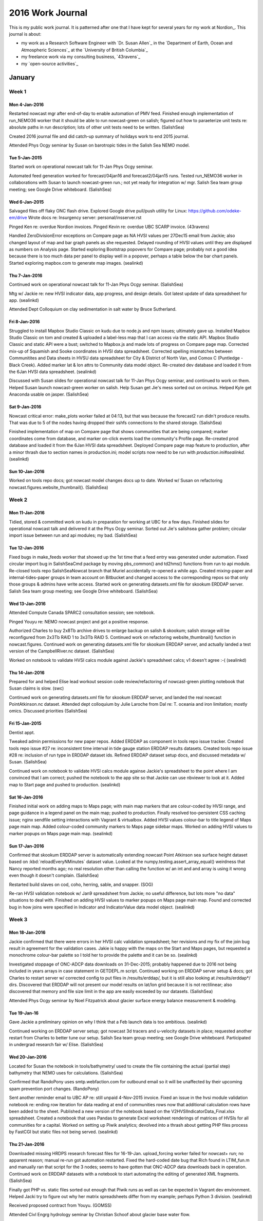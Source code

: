 *****************
2016 Work Journal
*****************

This is my public work journal.
It is patterned after one that I have kept for several years for my work at Nordion_.
This journal is about:

* my work as a Research Software Engineer with `Dr. Susan Allen`_ in the `Department of Earth, Ocean and Atmospheric Sciences`_ at the `University of British Columbia`_
* my freelance work via my consulting business,
  `43ravens`_
* my `open-source activities`_


January
=======

Week 1
------

Mon 4-Jan-2016
^^^^^^^^^^^^^^

Restarted nowcast mgr after end-of-day to enable automation of PMV feed.
Finished enough implementation of run_NEMO36 worker that it should be able to run nowcast-green on salish; figured out how to paraeterize unit tests re: absolute paths in run description; lots of other unit tests need to be written.
(SalishSea)

Created 2016 journal file and did catch-up summary of holidays work to end 2015 journal.

Attended Phys Ocgy seminar by Susan on barotropic tides in the Salish Sea NEMO model.


Tue 5-Jan-2015
^^^^^^^^^^^^^^

Started work on operational nowcast talk for 11-Jan Phys Ocgy seminar.

Automated feed generation worked for forecast/04jan16 and forecast2/04jan15 runs.
Tested run_NEMO36 worker in collaborations with Susan to launch nowcast-green run.; not yet ready for integration w/ mgr.
Salish Sea team group meeting; see Google Drive whiteboard.
(SalishSea)


Wed 6-Jan-2015
^^^^^^^^^^^^^^

Salvaged files off flaky ONC flash drive.
Explored Google drive pull/push utility for Linux: https://github.com/odeke-em/drive
Wrote docs re: Insurgency server: personal/insserver.rst

Pinged Ken re: overdue Nordion invoices.
Pinged Kevin re: overdue UBC SCARP invoice.
(43ravens)

Handled ZeroDivisionError exceptions on Compare page as NA HVSI values per 27Dec15 email from Jackie; also changed layout of map and bar graph panels as she requested.
Delayed rounding of HVSI values until they are displayed as numbers on Analysis page.
Started exploring Bootstrap popovers for Compare page; probably not a good idea because there is too much data per panel to display well in a popover, perhaps a table below the bar chart panels.
Started exploring mapbox.com to generate map images.
(sealinkd)


Thu 7-Jan-2016
^^^^^^^^^^^^^^

Continued work on operational nowcast talk for 11-Jan Phys Ocgy seminar.
(SalishSea)

Mtg w/ Jackie re: new HVSI indicator data, app progress, and design details.
Got latest update of data spreadsheet for app.
(sealinkd)

Attended Dept Colloquium on clay sedimentation in salt water by Bruce Sutherland.


Fri 8-Jan-2016
^^^^^^^^^^^^^^

Struggled to install Mapbox Studio Classic on kudu due to node.js and npm issues; ultimately gave up.
Installed Mapbox Studio Classic on tom and created & uploaded a label-less map that I can access via the static API.
Mapbox Studio Classic and static API were a bust; switched to Mapbox.js and made lots of progress on Compare page map.
Corrected mix-up of Squamish and Sooke coordinates in HVSI data spreadsheet.
Corrected spelling mismatches between Communitites and Data sheets in HVSU data spreadsheet for City & District of North Van, and Comox C (Puntledge - Black Creek).
Added marker lat & lon attrs to Community data model object.
Re-created dev database and loaded it from the 6Jan HVSI data spreadsheet.
(sealinkd)

Discussed with Susan slides for operational nowcast talk for 11-Jan Phys Ocgy seminar, and continued to work on them.
Helped Susan launch nowcast-green worker on salish.
Help Susan get Jie's mess sorted out on orcinus.
Helped Kyle get Anaconda usable on jasper.
(SalishSea)


Sat 9-Jan-2016
^^^^^^^^^^^^^^

Nowcast critical error: make_plots worker failed at 04:13, but that was because the forecast2 run didn't produce results. That was due to 5 of the nodes having dropped their sshfs connections to the shared storage.
(SalishSea)

Finished implementation of map on Compare page that shows communities that are being compared; marker coordinates come from database, and marker on-click events load the community's Profile page.
Re-created prod database and loaded it from the 6Jan HVSI data spreadsheet.
Deployed Compare page map feature to production, after a minor thrash due to section names in production.ini; model scripts now need to be run with `production.ini#sealinkd`.
(sealinkd)


Sun 10-Jan-2016
^^^^^^^^^^^^^^^

Worked on tools repo docs; got nowcast model changes docs up to date.
Worked w/ Susan on refactoring nowcast.figures.website_thumbnail().
(SalishSea)


Week 2
------

Mon 11-Jan-2016
^^^^^^^^^^^^^^^

Tidied, stored & committed work on kudu in preparation for working at UBC for a few days.
Finished slides for operational nowcast talk and delivered it at the Phys Ocgy seminar.
Sorted out Jie's salishsea gather problem; circular import issue between run and api modules; my bad.
(SalishSea)


Tue 12-Jan-2016
^^^^^^^^^^^^^^^

Fixed bugs in make_feeds worker that showed up the 1st time that a feed entry was generated under automation.
Fixed circular import bug in SalishSeaCmd package by moving pbs_common() and td2hms() functions from run to api module.
Re-closed tools repo SalishSeaNowcat branch that Muriel accidentally re-opened a while ago.
Created mixing-paper and internal-tides-paper groups in team account on Bitbucket and changed access to the corresponding repos so that only those groups & admins have write access.
Started work on generating datasets.xml file for skookum ERDDAP server.
Salish Sea team group meeting; see Google Drive whiteboard.
(SalishSea)


Wed 13-Jan-2016
^^^^^^^^^^^^^^^

Attended Compute Canada SPARC2 consultation session; see notebook.

Pinged Youyu re: NEMO nowcast project and got a positive response.

Authorized Charles to buy 2x8Tb archive drives to enlarge backup on salish & skookum; salish storage will be reconfigured from 2x3Tb RAID 1 to 3x3Tb RAID 5.
Continued work on refactoring website_thumbnail() function in nowcast.figures.
Continued work on generating datasets.xml file for skookum ERDDAP server, and actually landed a test version of the CampbellRiver.nc dataset.
(SalishSea)

Worked on notebook to validate HVSI calcs module against Jackie's spreadsheet calcs; v1 doesn't agree :-(
(sealinkd)


Thu 14-Jan-2016
^^^^^^^^^^^^^^^

Prepared for and helped Elise lead workout session code review/refactoring of nowcast-green plotting notebook that Susan claims is slow.
(swc)

Continued work on generating datasets.xml file for skookum ERDDAP server, and landed the real nowcast PointAtkinson.nc dataset.
Attended dept colloquium by Julie Laroche from Dal re: T. oceania and iron limitation; mostly omics.
Discussed priorities
(SalishSea)


Fri 15-Jan-2015
^^^^^^^^^^^^^^^

Dentist appt.

Tweaked admin permissions for new paper repos.
Added ERDDAP as component in tools repo issue tracker.
Created tools repo issue #27 re: inconsistent time interval in tide gauge station ERDDAP results datasets.
Created tools repo issue #28 re: inclusion of run type in ERDDAP dataset ids.
Refined ERDDAP dataset setup docs, and discussed metadata w/ Susan.
(SalishSea)

Continued work on notebook to validate HVSI calcs module againse Jackie's spreadsheet to the point where I am convinced that I am correct; pushed the notebook to the app site so that Jackie can use nbviewer to look at it.
Added map to Start page and pushed to production.
(sealinkd)


Sat 16-Jan-2016
^^^^^^^^^^^^^^^

Finished initial work on adding maps to Maps page; with main map markers that are colour-coded by HVSI range, and page guidance in a legend panel on the main map; pushed to production.
Finally resolved too-persistent CSS caching issue; nginx sendfile setting interactions with Vagrant & virtualbox.
Added HVSI values colour-bar to title legend of Maps page main map.
Added colour-coded community markers to Maps page sidebar maps.
Worked on adding HVSI values to marker popups on Maps page main map.
(sealinkd)


Sun 17-Jan-2016
^^^^^^^^^^^^^^^

Confirmed that skookum ERDDAP server is automatically extending nowcast Point Atkinson sea surface height dataset based on :kbd:`reloadEveryNMinutes` dataset value.
Looked at the numpy.testing.assert_array_equal() weirdness that Nancy reported months ago; no real resolution other than calling the function w/ an int and and array is using it wrong even though it doesn't complain.
(SalishSea)

Restarted build slaves on cod, coho, herring, sable, and snapper.
(SOG)

Re-ran HVSI validation notebook w/ Jan9 spreadsheet from Jackie; no useful difference, but lots more "no data" situations to deal with.
Finished on adding HVSI values to marker popups on Maps page main map.
Found and corrected bug in how joins were specified in Indicator and IndicatorValue data model object.
(sealinkd)


Week 3
------

Mon 18-Jan-2016
^^^^^^^^^^^^^^^

Jackie confirmed that there were errors in her HVSI calc validation spreadsheet; her revisions and my fix of the join bug result in agreement for the validation cases.
Jakie is happy with the maps on the Start and Maps pages, but requested a monochrome colour-bar palette so I told her to provide the palette and it can be so.
(sealinkd)

Investigated stoppage of ONC-ADCP data downloads on 31-Dec-2015; probably happened due to 2016 not being included in years arrays in case statement in GETDEPL.m script.
Continued working on ERDDAP server setup & docs; got Charles to restart server w/ corrected config to put files in /results/erddap/, but it is still also looking at /results/erddap*/ dirs.
Discovered that ERDDAP will not present our model results on lat/lon grid because it is not rectilinear; also discovered that memory and file size limit in the app are easily exceeded by our datasets.
(SalishSea)

Attended Phys Ocgy seminar by Noel Fitzpatrick about glacier surface energy balance measurement & modeling.


Tue 19-Jan-16
^^^^^^^^^^^^^

Gave Jackie a preliminary opinion on why I think that a Feb launch data is too ambitious.
(sealinkd)

Continued working on ERDDAP server setup; got nowcast 3d tracers and u-velocity datasets in place; requested another restart from Charles to better tune our setup.
Salish Sea team group meeting; see Google Drive whiteboard.
Participated in undergrad research fair w/ Elise.
(SalishSea)

Wed 20-Jan-2016
^^^^^^^^^^^^^^^

Located for Susan the notebook in tools/bathymetry/ used to create the file containing the actual (partial step) bathymetry that NEMO uses for calculations.
(SalishSea)


Confirmed that RandoPony uses smtp.webfaction.com for outbound email so it will be unaffected by their upcoming spam prevention port changes.
(RandoPony)

Sent another reminder email to UBC AP re: still unpaid 4-Nov-2015 invoice.
Fixed an issue in the hvsi module validation notebook re: ending row iteration for data reading at end of communities rows now that additional calculation rows have been added to the sheet.
Published a new version of the notebook based on the V2HVSIIndicatorData_Final.xlsx spreadsheet.
Created a notebook that uses Pandas to generate Excel worksheet renderings of matrices of HVSIs for all communities for a capital.
Worked on setting up Piwik analytics; devolved into a thrash about getting PHP files process by FastCGI but static files not being served.
(sealinkd)


Thu 21-Jan-2016
^^^^^^^^^^^^^^^

Downloaded missing HRDPS research forecast files for 16-19-Jan.
upload_forcing worker failed for nowcast+ run; no apparent reason; manual re-run got automation restarted.
Fixed the hard-coded date bug that Rich found in LTIM_fun.m and manually ran that script for the 3 nodes; seems to have gotten that ONC-ADCP data downloads back in operation.
Continued work on ERDDAP datasets with a notebook to start automating the editing of generated XML fragments.
(SalishSea)

Finally got PHP vs. static files sorted out enough that Piwik runs as well as can be expected in Vagrant dev environment.
Helped Jacki try to figure out why her matrix spreadsheets differ from my example; perhaps Python 3 division.
(sealinkd)

Received proposed contract from Youyu.
(GOMSS)

Attended Civl Engrg hydrology seminar by Christian Schoof about glacier base water flow.

Met w/ Susan & Elise re: screening of students we interviewed at research fair.


Fri 22-Jan-2016
^^^^^^^^^^^^^^^

Telus contractor visit to install fibre Internet connection.

Deployed Piwik for prod on EduCloud instance and added notes about the setup to deployment docs.
Helped Jackie get her Python 3 Anaconda environment set up so that she can generate HVSI matrix spreadsheet for the UBC SCARP team to work with.
(sealinkd)


Sat 23-Jan-2016
^^^^^^^^^^^^^^^

Created Bitbucket Resliient-C project and added sealinkd repo to it.
(sealinkd)

Tried to finalize storm surge paper citation in all the places but stalled out because it hasn't yet been assigned to an issue.
Created Bitbucket Publications project for SalishSea-MEOPAR team and added 4 paper repos to it.
Continued work on refactoring figures.py.
Created nc_tools.dataset_from_path() function to facilitate loading netCDF datasets from files given by pathlib objects; also RuntimeError to IOError for file not found.
Started work on wind_tools.calc_wind_avg_at_point() function with code that Susan had extracted from nowcast.worker.make_feeds module.
(SalishSea)


Sun 24-Jan-2016
^^^^^^^^^^^^^^^

Finished implementatio of wind_tools.calc_wind_avg_at_point() function.
Passed the figures.py patch to Susan to check the timing of the Campbell River max ssh on 10Jan16, and for her to continue refactoring.
(SalishSea)

Set up 2016 deployment of SoG bloomcast system.
Had to add work-around for very 1st cloud fraction value being None and causing interpolation to fail.
(bloomcast)

Set up BIO client repo.
(43ravens)


Week 4
------

Mon 25-Jan-2016
^^^^^^^^^^^^^^^

Accepted contract from Youyu for Scotia Shelf nowcast system development.
(43ravens)

Set up SOG-projects work area on niko.
Fixed off-by-1 error in profile number for plots.
Added Smoke,Haze to cloud fraction mapping.
(bloomcast)

Wrote with Susan MEOPAR renewal proposal section re: code repo.
Continued work on ERDDAP datasets XML fragments generation automation notebook.
(SalishSea)

Attended Phys Ocgy seminary by Romain Di Constanzo about measurement of the Fraser River plume via satellite imagery.


Tue 26-Jan-2015
^^^^^^^^^^^^^^^

Preserved results of today's runs that used last year's SOG-code-bloomcast executable for Susan to compare to.
Updated SOG-code-bloomcast clone to rev c5d167d58046 and did a clean build.
Re-ran bloomcast and got apparently the same results.
(bloomcast)

Finished 1st draft of ERDDAP datasets automation notebook and used it to generate XML fragment for grid_W v1 dataset.
Salish Sea team group meeting; see Google Drive whiteboard.
(SalishSea)

Restarted buildbot slave on smelt.
(SOG)

Discussed plans for bash & editor workout on Thu w/ Cindy & Ben.
Researched Atom editor.
(swc)


Wed 27-Jan-2016
^^^^^^^^^^^^^^^

Installed Atom on kudu and confirmed its striking similarity to Sublime Text.
Prep for bash & editors customization workout.
(swc)

Pulled refactored figures.py into nowcast production; changes affect website_thumbnail & website_thresholds figures.
(SalishSea)

Loaded data from V2HVSIIndicatorData_Final.xlsx data spreadsheet into dev and production databases.
Wrote deployment docs re: setup of app database and loading data.
Reworked Profiles page skeleton to match latest mock-up from Jackie; skeletons for several tables, and implementation for HVSI Indicators tables.
(sealinkd)


Thu 28-Jan-2016
^^^^^^^^^^^^^^^

Continued Atom research.
Installed Atom on niko.
Finished :file:`public_html/swc/2016-01-28-bash-editors/BashEditorsCustomization-DJL.ipynb` notebook for workout.
Participated in workout session about bash & editor customization.
(swc)

Did some more polishing on the Profiles page HVSI tables.
(sealinkd)

Improved time zone rendering in figures.website_thumbnail() and added that function to the refactoring testing notebook.
Continued work on ERDDAP datasets automation notebook re: using it to generate tide gauge station datasets.
(SalishSea)


Fri 29-Jan-2016
^^^^^^^^^^^^^^^

Fiddled around with Atom; rst support sucks, no auto-complete in text grammar.

Pushed reworked Profiles page to production.
Renamed Indicator data model object units column to metric to be consistent with SCARP team terminology.
Started adding data columns for Profiles page to Community model and hooking them into the page; profile_description, contact_person, contact_email, contact_phone.
Added community profile photo to Profiles page via asset info from database; load_communities now loads asset information into the database when it is available in the spreadsheet.
Tried to start adding hazard exposure and mitigation activities data to app, but it is still too poorly defined.
Updated data model entity relationship diagram and linked it into the data model docs.
Started implementation of users data model and user management features.
(sealinkd)

Replied to latest /var fiesystem corruption report w/ offer of a site visit on 5-Feb; accepted.
(Nordion)


Sat 30-Jan-2016
^^^^^^^^^^^^^^^

Wrote status email re: Profiles page to Jackie.
Added indicator value tables below bar charts on Compare page.
Improved app banner styling & merged UBC & MEOPAR logos into single image for better flow.
Worked on sign-up and sign-in pages.
(sealinkd)


Sun 31-Jan-2016
^^^^^^^^^^^^^^^

Finished user sign-up processing.
Added sign-in authentication processing and page level security permissions.
(sealinkd)


February
========

Week 5
------

Mon 1-Feb-2016
^^^^^^^^^^^^^^

Moved SalishSeaNowcat/nowcast/notebooks/ to SalishSeaNowcat/notebooks/.
Moved SalishSeaNowcat/nowcast/tidal_predications/ to SalishSeaNowcat/tidal_predications/.
Closed dangling nowcast-obj branch in tools repo.
Continued work on generating ERDDAP dataset via notebook; success for hourly v1 of u, v, and w velocities, and tracers; v2 w not working.
Requested ERDDAP server reboot & re-config by Charles.
Set up /results/nowcast-sys/figures/ and requested Charles set up static server to serve it at https://salishsea.eos.ubc.ca/nowcast-sys/figures/.
Refactored Mercurial update of nowcast salishsea-site repo into separate worker.
Investigated alternative DAP servers, especially PyDAP.
(SalishSea)


Tue 2-Feb-2016
^^^^^^^^^^^^^^

Debugged why hg_update_site worker didn't run; I think it was because I had restarted nowcast_mgr in the wrong conda env.
Fixed bug in hg_update_site worker whereby a Path object was sent to the manager as a message payload; added unit tests that would have caught the bug if I had been stricter with myself.
Refactored make_feeds worker to use wind_tools.calc_wind_avg_at_point().
Started work on unit test for wind_tools.calc_wind_avg_at_point() and found possible off-by-1 bug.
(SalishSea)

Worked on contract details for Youyu; proposed alternate justification wording; completed ABACUS form; wrote contractor proposal; wrote draft of company profile.
(GOMSS)

Wrote draft of app dev progress report for Stephanie and Jackie.
(sealinkd)


Wed 3-Feb-2016
^^^^^^^^^^^^^^

Confirmed and fixed off-by-1 bug in wind_tools.calc_wind_avg_at_point() and added unit tests for it to give 100% coverage.
Charles restarted eddy and (after a minor issue with its Bitstream Vera Sans font getting blown away by a Java JRE update) it is now running from /results/erddap/ without 500 errors.
Wrote a post on the ERDDAP Google group re: generation of grid_W v2 dataset.
Got responses form Bob Simmons that point at using NCO to add variables to old results files when we add new variables (like w-eddy visocity & diffusivity) to model output; other options re: file regexs and results directory tree segmentation don't feel like they will scale.
(SalishSea)

Fixed location of profile time line and label in mixing layer depth & wind speed plot re: matplotlib.date.date2num() issue w/ arrow object.
(bloomcast)

Did final revision on company profile and sent documents to Youyu.
(GOMSS)

Added Piwik custom variables containing community name and role of authenticated users.
Add change password form.
(sealinkd)


Thu 4-Feb-2016
^^^^^^^^^^^^^^

Felt like crap; nagging headache thing of the past couple of days spread to my ear, throat and neck, then most of my joints.

Explored NCO re: creation of new, empty variables in old nowcast system results files so that ERDDAP will accept new variables into a dataset.
Spurred by a subsequent response from Bob Simmons, I tried just loading the Grid_W v2 dataset via a flag file instead of running DasDdl.sh first, and it worked!
Added surface tracer fields dataset.
Explored PyDAP package; useful, but Python 3 port not yet released.
(SalishSea)


Fri 5-Feb-2016
^^^^^^^^^^^^^^

Nordion site visit re: isoinfo server boot failure; RAID degraded by 1 drive but suspected controller or cabling issue; see work notes.
(nordion)

Investigated Nancy's contourf images AttributeError: 'QuadContourSet' object has no attribute 'set_animated' issue;
Added ping_erddap worker to nowcast system.
Continued working on xfail tests for run_NEMO36 worker.
(SalishSea)


Sat 6-Feb-2016
^^^^^^^^^^^^^^

Fixed bug in ping_erddap re: handling run types w/ no datasetIDs.
Started refactoring make_site_page worker and page templates to use static figures server, and to add titles and link anchors to figure images.
(SalishSea)


Sun 7-Feb-2016
^^^^^^^^^^^^^^

Finished refactoring make_site_page worker and page templates to use static figures server, and to add titles and link anchors to figure images.
Changed run_NEMO36 worker to get run timestep from the previous run's namelist_cfg instead of from the default namelist.domain file.
Hard-linked results figures on skookum from /results/SalishSea/*cast/*/figures/ to /results/nowcast-sys/figures/*cast/*/.
Started rebuilding all past publish & research pages to use statically served figures.
(SalishSea)


Week 6
------

Mon 8-Feb-2016
^^^^^^^^^^^^^^

**Satuatory Holiday** - BC Family Day

Debugged intro of static image pages into production; sphinx build time reduced from 19:45 to 01:39, and rsync time reduced from 00:20 to 00:05.
Refactored make_site_page worker to use NowcastWorker.
Fixed bug in make_plots worker re: FileExistsError on attempt to link a file created by an earlier run of the worker (nowcast research).
(SalishSea)


Tue 9-Feb-2016
^^^^^^^^^^^^^^

Researched xarray package - Pandas for geoscience data; e.g. 4d NEMO results.
Confirmed that netCDF4 conda package included the ability to open datasets via OPeNDAP.
Tracked down log messages associated with sporadic null pointer errors.
Continued rebuilding nowcast system results pages to use figures from static server.
Salish Sea team group meeting; see Google Drive whiteboard.
(SalishSea)

Restarted build slaves on smelt and sable.
(SOG)

Met w/ Tom Yerex (new EOAS IT mgr).

Attended Phys Ocgy seminar by Nancy re: mixing & prep for McGill.


Wed 10-Feb-2016
^^^^^^^^^^^^^^^

Fixed title for run duration average winds figure on nowcast publish pages.
Fix orphan file Sphinx warning from README in nowcast ATOM feeds directory.
Ran update_copyright script over repos; tools, analysis, salishsea-site, SS-run-sets.
(SalishSea)

Reviewed and updated status report.
Implemented app admin auth principal and added user management item to user menu for users with that authorization.
Added users list page, and edit user form.
(sealinkd)


Thu 11-Feb-2016
^^^^^^^^^^^^^^^

Finalized and sent status report to Stephanie and Jackie.
(sealinkd)

Prep for continuation of editors session.
Participated in workout session about bash & editor customization.
(swc)

Youyu says project is a go.
Got credentials for Dal cluster account.
Installed a newly generated ssh key on Dal cluster login node.
(GOMSS)

Started planning poster for OSM.
(osm)

nowcast research plots failed due to DNS error, then malformed data from ONC VENUS nodes; re-ran worker with those figures commented out
Continued rebuilding nowcast system results pages to use figures from static server.
(SalishSea)

Fri 12-Feb-2016
^^^^^^^^^^^^^^^

Propagated newly generated ssh key to nemo nodes.
Got Mercurial installed on nemo nodes; installed miniconda3.
(GOMSS)

nowcast research plots failed due to malformed data from ONC VENUS nodes; re-ran worker with those figures commented out
Finished rebuilding nowcast system results pages to use figures from static server.
Created ticket 15399 re: proxying ERDDAP to salishsea.eos.ubc.ca/erddap/.
Created ticket 15400 re: installation of SSL/TLS certs & auto-redirection to make salishsea.eos.ubc.ca HTTPS only.
(SalishSea)

Worked on nowcast system poster for OSM.
(osm)


Sat 13-Feb-2016
^^^^^^^^^^^^^^^

Deleted _static/nemo/results_figures/ tree on shelob, freeing 14 Gb of storage.
(SalishSea)


Sun 14-Feb-2016
^^^^^^^^^^^^^^^

Worked on nowcast system poster for OSM.
Emailed Youyu & Dany w/ idea for CMOS talk re: MERCAD.
(SalishSea)


Week 7
------

Mon 15-Feb-2016
^^^^^^^^^^^^^^^

Worked on nowcast system poster for OSM.
Participated in Phys Ocgy seminar where Elise practiced her talk and some of the rest of us previewed our posters.
Explored xarray package (pandas concept for N-dimensional data, especially climate & ocean model results).
Created NEMO-forcing repo ticket #4 re: missing FillValue & least_significant_digit attributes in SalishSea2_NEMO_bathy.nc file.
Worked with Charles on the transition to HTTPS for salishsea.eos.ubc.ca.
Got favourable responses from both Youyu and Dany re: CMOS talk about MERCAD.
(SalishSea)


Tue 16-Feb-2016
^^^^^^^^^^^^^^^

Created project-specific work journal for GOMSS nowcast system project/contract; that project will no longer be tracked in detail here.
(nemo-nowcast)

Prep for mtg w/ Jackie; updated sealinkd/vagrant dev environment on niko; scrubbed and re-built database.
Mtg w/ Jackie re: filters data and design, and data for community profiles page.
(sealinkd)

Salish Sea team group meeting; see Google Drive whiteboard.
(SalishSea)


Wed 17-Feb-2016
^^^^^^^^^^^^^^^

Telcon w/ Youyu; see GOMSS work journal.
(GOMSS)

Replied to Stephanie's email re: tracking Resilient-C app users.
(sealinkd)


Thu 18-Deb-2016
^^^^^^^^^^^^^^^

Finished OSM poster.
(SalishSea)

Created UptimeRobot account and setup up monitoring for Resilient-C and RandoPony apps, and salishsea site.


Fri 19-Feb-2016
^^^^^^^^^^^^^^^

Traveled to New Orleans for OSM 2016.


Sat 20-Feb-2016
^^^^^^^^^^^^^^^

Added copyright year range to nowcast feed generator.
Work on integrating run_NEMO36 worker for nowcast-green into automation framework.
(SalishSea)

Sightseeing in New Orleans; French Quarter and River walk


Sun 21-Feb-2016
^^^^^^^^^^^^^^^

Finished integrating run_NEMO36 worker for nowcast-green into automation but can't test it because 20feb16 run timed out, so we are running a day behind; was able to launch run via ssh from skookum as manager process would do.
(SalishSea)

Sightseeing in New Orleans; Garden District and Lafayette No. 1 cemetary

OSM opening, keynote, and mixer reception
(OSM)


Week 8
------

Mon 22-Feb-2016
^^^^^^^^^^^^^^^

Operational Ocgy and Ocean modeling sessions; my Salish Sea Nowcast system poster.
(OSM)


Tue 23-Feb-2016
^^^^^^^^^^^^^^^

Excellent Susan Lozier plenary about MOC variability.
A few bio-physical modeling presentations.
(OSM)

Worked on porting watch_NEMO worker to NowcastWorker basis and enabling it to work in the shared storage context used for the nowcast-green runs on salish.
(SalishSea)

Big storm blew through New Orleans.
Dinner w/ Zack & Mimi at Herbsaint.


Wed 24-Feb-2016
^^^^^^^^^^^^^^^

Amy Waterhouse's talk on internal tide beam in the Tasman Sea.
Awards lectures
Tutorials on ensemble data assimilation, Unidata DMRC curated data mgmt tools portal, and R for ocgy.
Mimi Koehl's talk on swimming in turbulence.
(OSM)

Continued work on watch_NEMO worker.
(SalishSea)

Dinner w/ Rich, Nicole, Paul, Sophie & Caroline at Murate's.


Thu 25-Feb-2016
^^^^^^^^^^^^^^^

Fixed leap-year handling bug in residuals._to_datetime() re: conversion of Neah Bay ssh scraped data dates to datetime objects; strptime() assumes non-leap-year unless date string includes the year.
Continued work on watch_NEMO worker.
Fixed bug in NowcastWorker that was preventing run_NEMO36 worker on salish from communicating with manager on skookum.
forecast run was killed by a network switch failure on west.cloud; re-ran.
(SalishSea)

Nick Bond's talk on the NE Pacific blob.
Plenaries
Tutorials on turbulence.
Elise's talk on modeling primary production controls in the SoG.
(OSM)

Dinner at Cochon w/ Ben, Nancy & Elise.


Fri 26-Feb-2016
^^^^^^^^^^^^^^^

David Smeed's talk about AMOC measurements at 26°N
Ivo Pasmans' talk about data assimilation in the OSU OR/WA coast ops model.
More data assimilation talks.
(OSM)

Finished NowcastWorker implementation of watch_NEMO worker w/ salish runs & NEMO-3.6 capabilities.
(SalishSea)


Sat 27-Feb-2016
^^^^^^^^^^^^^^^

Started work on nowcast data comparison page automation.
(SalishSea)


March
=====

Week 9
------

Mon 29-Feb-2016
^^^^^^^^^^^^^^^

Submitted CMOS abstract re: MERCAD framework.

Finished initial implementation of nowcast data comparison page automation.
Refatored run_NEMO36 unit tests to eliminate remaining xfails.
(SalishSea)

Traveled home from New Orleans after OSM 2016.


Tue 1-Mar-2016
^^^^^^^^^^^^^^

Tested and fixed bugs in new watch_NEMO worker and got it running for nowcast-green via manual launch; hoping that automation will work tomorrow.
Tested make_plots and make_site_page workers comparison option via manual launch; hoping that it will work via automation tomorrow after manager restart.
Buffed work env docs re: Jupyter Notebook & nbviewer URLS.
Worked on notebook re: exploring netCDF datasets from ERDDAP servers.
Restarted nowcast mgr after nowcast-green run finished to enable automation for nowcast-green watch_NEMO and comparison plots and page.
(SalishSea)


Wed 2-Mar-2016
^^^^^^^^^^^^^^

Worked on work plan for project.
(GOMSS)

Fixed watch_NEMO worker PID cal bug that prevented nowcast-green watcher from starting, and manually started watcher.
Investigated Ben's report of trouble reading ONC central node ADCP dataset on Monday; couldn't reproduce the issue; concluded that it was other a transient glitch that was fixed by Tuesday's cron script run, or that he was unluckily reading the dataset while it was being written by the cron job.
Investigated why nowcast 01mar16 comparison page was not built; _after_make_plots function was launching make_site_page worker with present day's date instead of previous day's; fixed.
Tried to add lon & lat as variables to ubcSSn3DTracerFields1hV1 dataset but ERDDAP is acting up because the Bitdstream Vera Sans font has gone MIA again; created ticket for Charles.
Fixed fill value and precision in ubcSSnBathymetry2V1 dataset re: NEMO-forcing issue #4.
(SalishSea)

Did no-Flash speed tests at TestMy.com and concluded that kudu is faster on a wired connection than on wifi.


Thu 3-Mar-2016
^^^^^^^^^^^^^^

nowcast-green and its watcher launched without manual intervention, though logging from watcher is messed up (I think due to buffer).
Including lon/lat at variables in 3d field erddap datasets doesn't work.
Added valid_range attributed to ubcSSnBathymetry2V1 dataset.
Explored erddap dataset access via xarray and found that it solves the time slicing issue very neatly.
Finished notebook re: exploring netCDF datasets from ERDDAP servers.
Worked on bringing ferry track salinity plots into comparison page.
Attended dept coloquium by Paul Snellgrove about biodiveristy - SCOR west speaker.
(SalishSea)


Fri 4-Mar-2016
^^^^^^^^^^^^^^

Confirmed w/ Dominik@EC that we can handle compression and directory change for GEM2.5 research model results effective 8-Mar.
Prep for salishsea site move from shelob to skookum and HTTPS:
* changed paths in nowcast.yaml
* changed make_plots worker to copy figure files instead of hard-linking them
* changed URL to use HTTPS
Continued work on bringing ferry track salinity plots into comparison page; completed TW-DP figure.
Met w/ Ben to teach him about ERDDAP server.
Met w/ Charles to finalize salishsea site move from shelob to skookum and HTTPS.
(SalishSea)

Changed publication server path from shelob to skookum and set up ssh key in preparation for salishsea site move.
(bloomcast)

Investigate Englishman River failure in ECget (also affected bloomcast); no data on site after 23:50 on 2-Mar.
(ecget)


Sat 5-Mar-2016
^^^^^^^^^^^^^^

Removed rsync -t option from push_to_web worker because we can't update time stamps due to permissions in /var/www/html/ tree.
Also changed path to exclude host prefix because we can rsync directly to /var/www/html/; realized that we could sphinx-build to there directly.
(SalishSea)


Sun 6-Mar-2016
^^^^^^^^^^^^^^

Removed rsync -t option from push_to_web function because we can't update time stamps due to permissions in /var/www/html/ tree.
(bloomcast)

Checked on wateroffice Englishman river data; an hour or two's worth appeared for yesterday.
(ecget)

Figured out how to configure reverse proxy for ERDDAP and added notes to ticket 15400 for Charles; unfortunately, the config, when applied, does not work properly.
Investigated EC license and redistribution terms for HDRPS model products and concluded that we are clear to distribute our ops dataset on ERDDAP.
Started work on adding atmospheric forcing datasets to ERDDAP
(SalishSea)


Week 10
-------

Mon 7-Mar-2016
^^^^^^^^^^^^^^

Shut down Google Cloud Platform nowcast account.

Renewed Compute Canada account.

Changed baseURL setting in ERDDAP setup.xml file to resolve the remaining issue with the reverse proxy to SSL setup.
Modified ERDDAP setup.xml to change as much as possible of page template from NOAA to UBC Salish Sea NEMO identity.
Added HRDPS atmospheric forcing grid dataset to ERDDAP.
(SalishSea)

Implemented user password reseet feature.
(sealinkd)


Tue 8-Mar-2016
^^^^^^^^^^^^^^

Slow start to the morning because I think I'm coming down with a version of Susan's virus.

Finished dev docs for SalishSeaCmd package.
Refactored SalishSeaTools packaging, and wrote dev docs.
Team meeting - see whiteboard.
Discussed summer co-op student interviews w/ Susan and Elise.
(SalishSea)


Wed 9-Mar-2016
^^^^^^^^^^^^^^


Started work on integrating Elise's river run-off tracer climatology into nowcast-green.
Checked on PMV storm surge alerts feed and found that I needed to update the URL to HTTPS in feedly; sent email about that to Cindy@PMV.
(SalishSea)

Updated production deployment to enable user management system and bootstrapped myself with the app admin role.
Changed banner to use logo & tagline image that Jackie provided.
Added favicon from logo image that Jackie provided.
Uppercased and left justified HVSI indicator table headings on Profiles page per Jackie's request in 16-Feb mtg.
Changed indicator metric display on Profiles and Compare pages to use | character as line break indicator; reloaded inidicators data from 19Feb spreadsheet in both dev and production to get |-separated metrics data into databases.
Updated layout of Profiles page Hazard-at-a-Glance and Hazard Exposure tables per Jackie's request in 16-Feb mtg.
Reloaded communities data from 19Feb spreadsheet in both dev and production to get community descriptions into databases.
Started adding data for Profiles page Hazard-at-a-Glance table to community data model.
(sealinkd)


kudu crashed hard (spontaneous power off) at about 13:45

I crashed mid-afternoon with headache and increasingly productive cough.


Thu 10-Mar-2016
^^^^^^^^^^^^^^^

Stayed home due to productive cough and headache.

Patched around failing NOAA water levels data download to get make_plots forecast publish to stop failing; re-ran worker for 9Feb forecast and forecast2 runs.
Added nowcast Campbell River sea surface height dataset to ERDDAP.
Added ops atmospheric forcing dataset to ERDDAP; including download_weather option to ping_erddap worker so that dataset gets updated after grib_to_netcdf worker finishes nowcast+ work.
(SalishSea)

Finished adding data for Profiles page Hazard-at-a-Glance table to community data model; loaded data from spreadsheet into both dev and productions databases.
Created app admin user sign-in for Jackie because she was stuck in a state due to having been signed in with fake credentials when I enabled user management.
(sealinkd)


Fri 11-Mar-2016
^^^^^^^^^^^^^^^

Still suffering with cough, headache, and, new for today, sinus congestion.

Reviewed and commented on Elise's NEMO-3.6 on orcinus quick start docs, and their punting of the 3.4 version.
Brought rivers run-off climatology and open boundary conditions for green ocean model into nowcast system.
Added nowcast Cherry Point sea surface height to ERDDAP.
(SalishSea)

Created issue #50 typography of table headings on Profiles page.
(sealinkd)

Participated w/ Susan & Elise in summer student RA interview.

Experimented with Wingware and was under-impressed.


Sat 12-Mar-2016
^^^^^^^^^^^^^^^

Still coughing and snotting.

Experimented with PyCharm and found it much more to my liking than Wingware.

Started work on sphinx_build worker to replace push_to_web worker.
Fixed worker failure log messages to that they are all at the critical level and will therefore generate email notifications.
Changed storm surge alerts ATOM feed entries to use storm-surge/forecast.html page instead of (incorrect) dated publish pages.
Added nowcast Friday Harbor sea surface height to ERDDAP.
(SalishSea)


Sun 13-Mar-2016
^^^^^^^^^^^^^^^

Still coughing and snotting.

Continued experimented with PyCharm.

Added nowcast Nanaimo sea surface height to ERDDAP.
(SalishSea)


Week 11
-------

Mon 14-Mar-2016
^^^^^^^^^^^^^^^

make_runoff_files worker failed because ECget produced duplicated 12mar Fraser River flow instead of 13mar; re-ran ECget, make_runoff_files, and upload_forcing to start forecast2 run ~4h late
Noted that weather downloaded are back to taking >1h, so our runs are starting >1h later than last week - thank you DST.
Added nowcast Neah Bay & Victori asea surface heights to ERDDAP.
Emailed Diego about getting nowcast results from ERDDAP on to OceanViewer; and he produced a preliminary demo in a few hours!
Participated in Phys Ocgy seminar discussion of February conferences.
Worked on NEMO quick-start and Python/netCDF intro docs.
(SalishSea)

Submitted expense claim for CMOS abstract.

Set up PyCharm on niko.


Tue 15-Mar-2016
^^^^^^^^^^^^^^^

Investigated salishsea.eos.ubc.ca SSL issues reported by Nancy in Firefox on tyee, and Diego in Python 2.7.10 PyDAP & urllib2; concluded that it is an incomplete certificate chain issue in the configuration of apache on skookum, and opened ticket 15506.
Added nowcast Sand Heads sea surface heights to ERDDAP.
Salish Sea team mtg; see whiteboard.
Added source encoding indicator comment to unit_conversions module so that Jie can used it with some Python 2.7 code that Rob wrote.
Started work on handling missing ferry data in comparison plots.
The 00 weather downloaded failed, but I didn't investigate.
(SalishSea)

Participated w/ Susan & Elise in summer student RA interviews.


Wed 16-Mar-2016
^^^^^^^^^^^^^^^

Discovered that the /results filesystem on skookum was full, in large part, due to nowcast-green result files not being LZ compressed; realized that that was due to a bug in salishsea-cmd.combine whereby no NEMO-3.6 run results (other than restart files) are being compressed.
Got thing back on the rails by moving and starting LZ compression on results, and manually running 00 and 06 weather download workers, and make_runoff_file worker; forecast2/15mar16 skipped, and nowcast-green in is catch-up.
Emailed Dominik re: rotation of GEM2.5 winds to north-south grid, saying that we prefer him to do the rotation, and asking for the transformation so that we can back-apply it as necessary.
(SalishSea)

Replaced brake blocks on Red and prepped spkokes for Emma's new rear wheel.

Set up SealinkD project in PyCharm.
Updated app logo in banner with new version from Tugce.
Changed more Profiles page column headings to uppercase per Jackie's request.
Started adding data for Profiles page Flood Planning Data Availability table to community data model.
(sealinkd)


Thu 17-Mar-2016
^^^^^^^^^^^^^^^

Continued adding data for Profiles page Flood Planning Data Availability table to community data model.
Emailed w/ Jackie to try to debug inability of SCARP team users to create sign-ups.
(sealinkd)

Worked on handling no observations data issues in research_ferries figures.
Fixed bug in SalishSeaCmd combine where by results from NEMO-3.6 runs w/ 1 XIOS processor are not LZ-compressed.
(SalishSea)

Met w/ Chris Edwards of UC Santa Cruz and discussed quasi-real-time models automation.

Attended dept colloquium by Chris Edwards.


Fri 18-Mar-2016
^^^^^^^^^^^^^^^

Nordion site visit re: isoinfo server boot failure; replaced failed drive in RAID array and left it rebuilding; see work notes and expected follow-up visit next week.
(Nordion)

Jackie told me that she and other SCARP team members did sign-ups with community name Other selected; turns out I had not implemented handling for that; see issue #51.
Jackie requested addition of UBC Research Team community and role; see issue #52; implemented and pushed to production.
(sealinkd)


Sat 19-Mar-2016
^^^^^^^^^^^^^^^

Snowshoeing at Callahan.


Sun 20-Mar-2016
^^^^^^^^^^^^^^^

Set up randopony project in PyCharm.
Changed development environment files & docs to use conda.
Started refactoring populaire tests to pytest and adding Unicode handling for rider names.
(RandoPony)


Week 12
-------

Mon 21-Mar-2016
^^^^^^^^^^^^^^^

Continued refactoring populaire tests to pytest and adding Unicode handling for rider names.
(RandoPony)

Nancy reported bug in SalishSeaCmd API due to removal of name_roots arg from _netcdf4_deflate_results() function; fixed.
Updated EC GEM2.5 research forecast download cron scripts to handle gzip compressed files from EC.
(SalishSea)

Attended Phys Ocgy seminar by Jenna about tracking water masses via Nd in sediment cores.

Tried to help Karina w/ hg SSL issue, and gvfs firefox issue.


Tue 22-Mar-2016
^^^^^^^^^^^^^^^

Continued catch-up on nowcast-green run results compression, and GEM2.5 research forecast downloads.
Replied to Elise's email re: anonymous branch management in the NEMO-3.6-code repo.
Worked on research_ferries figures; Jupytper notebook in PyCharm is too buggy/laggy to use in that application.
Confirmed that make_site_page bug fix to prevent calendar truncation and missing forecast row works.
Salish Sea team meeting - see whiteboard.
Worked with Charles to resolve the SSL intermediate certs issue (and other vulnerabilities) on salishsea.eos.ubc.ca; emailed Diego to let him know that urlopen() should now work properly, and that current vectors needs to be rotated.
Added Horseshoe Bay-Departure Bay and Tsawwassen-Schwartz Bay ferry route figures to nowcast model vs. observations comparison page.
Discussed ferry salinity comparison figures w/ Susan; agreed to attempt another refactoring of the module, and the nowcast site figures architecture in general.
(SalishSea)

Email re: 18-Mar visit, plan for 23-Mar visit, IBM xSeries server research, and reiteration of proposal for off-site hosted Minerva.
(Nordion)

Attended CMOS annual lecture by Ron Stewart of U Manitoba about hazardous precipitation near 0°C.


Wed 23-Mar-206
^^^^^^^^^^^^^^

Nordion site visit re: isoinfo server boot failure; RAID array rebuild succeeded and server rebooted successfully; see work notes.
(Nordion)

Updated PyCharm on kudu to new 2016.1 release.

Added data for Profiles page Hazard Exposure table to community data model, and reworked the table to include a metric column so that the data integers make sense.
Started development of RiskReductionAction data model to hold data to populate Profiles page Activities table (and maybe Actions filter?).
(sealinkd)

Attended Python meetup hosted by ContinuumIO; Spiro Sideris talked about pdb, Casey Clements talked about Anaconda, JupyterLab & Dask, Brett Canon talked about async/await.


Thu 24-Mar-2016
^^^^^^^^^^^^^^^

Upgraded to PyCharm 2016.1 on niko.

Continued work on ferry salinity comparison figures.
Created refactor-nowcast-figures branch in tools repo; discussed refactoring ideas w/ Susan and Ben.
Fixed bug in file names for ferry route salinity comparison plots.
Enabled building of docs for refactor-nowcast-figures on readthe docs.
(SalishSea)

Participated in software workout about datetimes lead by Ben.


Fri 25-Mar-2016
^^^^^^^^^^^^^^^

Good Friday

Continued development of RiskReductionAction data model.
(sealinkd)


Sat 26-Mar-2015
^^^^^^^^^^^^^^^

Finished development of RiskReductionAction data model and implementation of its data into the Profiles page Activities table.
That completes Stage 2 of the Sea-link'D app contract!!!
(sealinkd)


Sun 27-Mar-2015
^^^^^^^^^^^^^^^

Easter

Removed nowcast index page surface salinity row.
Moved PyCharm .idea dir for tools repo on kudu into dotfiles repo and symlinked it into tools clone.
Discussed nowcast figures architecture ideas in refactor-nowcast-figures branch with Susan and continued developing them by prototyping a salinity_ferry_track module to refactor research_ferries.
(SalishSea)


Week 13
-------

Mon 28-Mar-2016
^^^^^^^^^^^^^^^

Easter Monday

Wrote docs about Mercurial named branches.
Developed and tested plan for splitting analysis repo.
(SalishSea)

Tue 29-Mar-2016
^^^^^^^^^^^^^^^

Wrote nowcast figures architecture docs.
Wrote library code docs.
Salish Sea team mtg; see whiteboard.
(SalishSea)


Wed 30-Mar-2016
^^^^^^^^^^^^^^^

Did dist-upgrade on sealinkd-vm to apply security updates, etc.
Deleted test Tom Dickson user from production instance.
Set up automatic redirect from HTTP to HTTPS on resilient-c.ubc.ca.
Set up nginx configs for 3 domains to all use SSL via SNI; set up automatic HTTP-> HTTPS redirection on all 3 domains.
Added deployment docs re: nginx setup.
Tweaked Profiles page Flood Planning data table layout per Jackie's request.
Loaded updated version of Profiles page Activities table data from Jackie.
Started development of hazard exposure filter for Maps and Analysis pages.
(sealinkd)

Email discussion w/ Nancy about a new thalweg section viz function.
Reviewed Ben's new salishsea_tools.data_tools module.
(SalishSea)


Thu 31-Mar-2016
^^^^^^^^^^^^^^^

Added Sphinx autodoc section to library code docs.
Worked on analysis repo split; completed analysis-jie, analysis-elise, and analysis-ben splits.
Started work on nowcast.figures.publish.storm_surge_alerts module from figures.plot_threshold_website().
(SalishSea)

EOAS Poster Corral


Fri 1-Apr-2016
^^^^^^^^^^^^^^

Participated in annual-ish GEOTRACES research mtg w/ groups from UofA and UVic.
(GEOTRACES)

Continued work on nowcast.figures.publish.storm_surge_alerts module from figures.plot_threshold_website().
Mostly refactored nowcast.figures.plot_map & dependencies into nowcast.figures.shared module.
(SalishSea)


Sat 2-Apr-2016
^^^^^^^^^^^^^^

Spent the day at Langara College first in a session about the continuing studies photography program, and later in a DLSR seminar lead by Kurt Stewart, a Basic Digital instructor in the program.


Sun 3-Apr-2016
^^^^^^^^^^^^^^

Continued refactoring populaire unit tests.
(RandoPony)


April
=====

Week 14
-------

Mon 4-Apr-2016
^^^^^^^^^^^^^^

Sent reminder re: invoice for 18 and 23 Mar site visits; got paid almost immediately.
(Nordion)

Finished refactoring nowcast.figures.plot_map & dependencies into nowcast.figures.shared module.
Continued work on nowcast.figures.publish.storm_surge_alerts module from figures.plot_threshold_website().
Reviewed Nancy's new salishsea_tools.visualizations module that holds contour_thalweg().
Moved nowcast.figures.get_tides() into nowcast.figures.shared module.
(SalishSea)

Attended Phys Ocgy seminar by Hakase Hayashida of UVic GEOTRACES about arctic ice algae biogeochemistry model.


Tue 5-Apr-2016
^^^^^^^^^^^^^^

Reviewed and commented on Susan's piece of the 2016 State of the Pacific Ocean report.
(bloomcast)

Continued work on nowcast.figures.publish.storm_surge_alerts module from figures.plot_threshold_website().
Salish Sea team mtg; see Google whiteboard; discussed creation of salishsea_tools.geo_tools module.
(SalishSea)

Voted in favour of 6 month release schedule and suggested Ubuntu-like, date-based release identifiers.
(SWC)

Met w/ Tamsin Lyle & Samaneh ?? of Ebbwater re: using Salish Sea NEMO model results as part of sea level rise plus storm surge visualization for Sechelt.

Attended GEOTRACES mtg.

Updated niko to PyCharm 2016.1.1.


Wed 6-Apr-2016
^^^^^^^^^^^^^^

Feeling achy and discombobulated.

Updated kudu to PyCharm 2016.1.1.

Moved SealinkD repo .idea/ directory into dotfiles repo.
Wrote end of stage 2 status report and created invoice.
Developed design and implementation of hazards & actions filters to the extent of a demo of the flooding filter on the Maps page.
(sealinkd)


Thu 7-Apr-2016
^^^^^^^^^^^^^^

Created client repo for UBC-SCARP.
(43ravens)

Email from Dominik@EC confirming that today is the first day for which the GEM2.5 research forecast winds are rotated to zonal/meridional.
Continued work on nowcast.figures.publish.storm_surge_alerts module from figures.plot_threshold_website().
(SalishSea)

Helped Karina w/ ariane installation issued on coho??
(canyons)

Sent status report and stage 2 invice to Stephanie, Jackie & Penny.
(sealinkd)

Participated in workout led by Elise about sqlalchemy.
(swc)


Fri 8-Apr-2016
^^^^^^^^^^^^^^

Travel to Barrie to visit parents

Continued work on nowcast.figures.publish.storm_surge_alerts module from figures.plot_threshold_website().
(SalishSea)


Sat 9-Apr-2016
^^^^^^^^^^^^^^

Attended memorial gathering in Stayner for Bernard Chalmers.


Sun 10-Apr-2016
^^^^^^^^^^^^^^^

Visiting parents in Barrie


Week 15
-------

Mon 11-Apr-2016
^^^^^^^^^^^^^^^

Visiting parents in Barrie; met Maria, their accountant.

Continued work on nowcast.figures.publish.storm_surge_alerts module from figures.plot_threshold_website().
(SalishSea)


Tue 12-Apr-2016
^^^^^^^^^^^^^^^

Visiting parents in Barrie.

Continued work on nowcast.figures.publish.storm_surge_alerts module from figures.plot_threshold_website().
(SalishSea)


Wed 13-Apr-2016
^^^^^^^^^^^^^^^

Travel home from Barrie.


Thu 14-Apr-2016
^^^^^^^^^^^^^^^

Brought dev env up to date on niko.
Set up PyCharm to run app from Vagrant VM in hopes of enabling debugging in PyCharm on both niko and kudu; still some wrinkles to sort out.
(sealinkd)

Successfully tested nbsphinx extension that allows Jupyter notebooks to be incorporated into Sphinx docs.
Changed readthedocs config for tools repo to use conda environment so that mocks in conf.py are no longer required.
Changed tools and docs repos on Bitbucket to use webhooks instead of service hooks to send signals to readthedocs.org.
Added docs and a demo notebook re: using xarray.
(SalishSea)


Fri 15-Apr-2016
^^^^^^^^^^^^^^^

Did more exploration of remote debugging of Vagrant apps in PyCharm; got the flask example to work, and made progress on sealinkd, but frames are still not visible and breakpoints are ignored.

Added section re: public & private object names to library code docs.
Changed handling of storm surge alerts thumbnail image so that it is provided by the figures server instead of coming from the site _static/ directory.
Updated salishsea-site rsync deployment target re: move of server to skookum.
Finished sphinx_build worker to replace sphinx build section of push_to_web worker.
Started work on rsync_to_web worker to complete refactoring of push_to_web worker into 3 NowcastWorker-based workers.
(SalishSea)


Sat 16-Apr-2016
^^^^^^^^^^^^^^^

Finished rsync_to_web worker.
Replaced push_to_web worker with sphinx_build and rsync_to_web workers.
Dealt with loss of sshfs connection on west.cloud node 13; no forecast2/15apr16 run.
(SalishSea)


Sun 17-Apr-2016
^^^^^^^^^^^^^^^

Deployed sphinx_build and push_to_web workers and dealt with the inevitable bugs; also recovered from failed make_plots worker runs yesterday, and fixed a bug whereby make_plots worker would overwrite the storm surge alerts thumbnail with an incorrect one when the worker is run on a date other than the one of the present forecast run's.
(SalishSea)


Week 16
-------

Mon 18-Apr-2016
^^^^^^^^^^^^^^^

Added earthquake to hazards exposure filter on Maps page; need to confirm how Jackie wants criteria from different hazards combined: or or and?
(sealinkd)

Fixed bug that caused nowcast results index page to exclude right-most date after nowcast comparison page build.
Helped Elise get ready to use salishsea command processor on orcinus.
Buffed docs in anticipation of James starting on 2-May.
(SalishSea)

Attended Phys Ocgy seminar re: magnetic fields on Mars.

Bought PyCharm annual license.


Tue 19-Apr-2016
^^^^^^^^^^^^^^^

Worked w/ Susan on metadata for SalishSea2 bathymetry mesk mash dataset for ERDDAP.
Planned Friday IOS ERDDAP workshop w/ Susan.
Checked status of OceanViewer and it appears to be picking up our daily nowcast results in its test instance (but not in production), and the currents have not yet been rotated.
Started development of a notebook to explore a nowcast sea surface temperature and associated atmospheric forcing via ERDDAP and xarray; for IOS workshop on Friday and our analysis_tools notebooks collection.
Salish Sea team meeting; see whiteboard.
(SalishSea)

Met w/ Jackie to discuss preliminary design & implementation of hazards and actions filters, and her plans for beta testing the app.
(sealinkd)

Party to celebrate Julia Gustanson's successful PhD defense.


Wed 20-Apr-2016
^^^^^^^^^^^^^^^

Researched current state of github.io pages for tomorrow's workout.
(swc)

Finished adding metadata to SalishSea2 mesh mask file in preparation for creation of ERDDAP datasets.
Added ubcSSn2DMeshMask2V1 and ubcSSn3DMeshMask2V1 datasets to ERDDAP.
Continued development of a notebook to explore a nowcast sea surface temperature and associated atmospheric forcing via ERDDAP and xarray; for IOS workshop on Friday and our analysis_tools notebooks collection.
(SalishSea)


Thu 21-Apr-2016
^^^^^^^^^^^^^^^

Prep for and delivered workout about GitHub Pages.
(swc)

Continued development of a notebook to explore a nowcast sea surface temperature and associated atmospheric forcing via ERDDAP and xarray; for IOS workshop on Friday and our analysis_tools notebooks collection.
Created no-web version of above notebook and downloaded dataset slabs to niko in anticipation of having limited network access at IOS.
(SalishSea)

Traveled to Sydney for IOS workshop.


Fri 22-Apr-2016
^^^^^^^^^^^^^^^

Attended Susan's seminar at IOS, then presented ERDDAP workshop with her.
Discussed publication of value-added product of real-time data from automated tide gauge stations with Charles.
Discussed boundary condition coupling of our NEMO model to DFO FVCOM model of Vancouver Harbour and Lower Fraser River.
Created salishsea_tools.geo_tools module and started moving distance_along_curve() into it from visualizations module.
(SalishSea)


Sat 23-Apr-2016
^^^^^^^^^^^^^^^

Finished moving distance_along_curve() from visualizations module into geo_tools.
Switched nowcast production to refactor-nowcast-figures branch and restarted manager; had to fix some minor bugs, mostly re: imports, but after that things were good.
(SalishSea)


Sun 24-Apr-2016
^^^^^^^^^^^^^^^

Finished implementation of hazard exposure filter for Maps page w/ "or" within hazard columns and "and" between them; pushed it to production for Jackie to use during her user observation beta tests.
(sealinkd)


Week 17
-------

Mon 25-Apr-2016
^^^^^^^^^^^^^^^

Completed and submitted EOSM office safety self-inspection.

Continued review & cleanup of docs in preparation for James onboarding.
Created analysis-james repo.
Moved results server docs from tools/docs to docs repo.
Re-ran make_plots nowcast comparison w/o funky Tw-DP ferry data.
Worked on moving haversine() from tidetools module to geo_tools.
(SalishSea)

Attended Phys Ocgy seminar by Richard Dewey about the blob, El Nino & oscillations.

Met w/ Richard, Susan & Nancy re: nowcast, MEOPAR, ONC sensors & data, etc.

Helped Karina sort out how to use ncks to shape her MITgcm results files so that Ariane will accept them.
(canyons)

Added explanatory text for filters to Maps page per Jackie's request in issue #57.
(sealinkd)


Tue 26-Apr-2016
^^^^^^^^^^^^^^^

Finished moving haversine() into geo_tools module, changed it to use NumPy ufuncs so that it becomes polymorphic, and refactored distance_along_curve() to be vectorized by passing arrays to haversine().
Merged tools repo refactor-nowcast-figures branch into default.
Added nbsphinx extension to tools repo docs.
Added ERDDAP datasets notebook to tools docs via nbsphinx.
Started writing nowcast system framework docs.
Salish Sea team mtg; see whiteboard.
(SalishSea)

Shut down bloomcast cron job for the year.
(bloomcast)

Investigated last week's buildbot failures; appears to have been a hack attempt or a wandering bot.
Also found a bunch of long-standing build failures.
(SOG)


Wed 27-Apr-2016
^^^^^^^^^^^^^^^

Copied backlog of photos from Inbox to iPhoto on matisse.

Updated kudu to 16.04; didn't end smoothly, perhaps due to outdate SHA1 hash issue on Google hangouts plugin?
Had to pip3 install flake8 to get SublimeLinter for Python 3 happy again, perhaps due to system Python 3 being updated from 3.4 to 3.5.

Updated firmware on OM-D camera.

See project journal.
(GOMSS)

Explored configs & options in my pycharm-pyramid-test project until I figured out that the :kbd:`--reload` option has to be added to the :guilabel:`Additional options:` section of the PyCharm run config to get :command:`pserve --reload` functionality.
Also succeeded in getting pycharm-pyramid-test remote debugging on a Vagrant VM to work with an in-place deployment with the app installed in a conda-env.

Increased dev VM memory from default 512 kB to 1024 kB in hopes of resolving period app crashes.
Enabled :command:`pserve --reload` functionality in PyCharm SealinkD project.
Experimented in sealinkd_test clone with new dev VM that puts app in /home/vagrant/ to try to get PyCharm remote debugging to work.
(sealinkd)


Thu 28-Apr-2016
^^^^^^^^^^^^^^^

Failed to get PyCharm remote debugging to work in sealinkd_test clone with new dev VM that puts app in /home/vagrant/.
Email from Stephanie re: stage 3; did preliminary estimate to finish filters implementation.
Updated data model initialization docs.
Triaged issues created by Jackie after last mtg.
(sealinkd)

See project journal.
(GOMSS)

Tracked down origin of comment describing `wind grid ji` items in PLACES dict and concluded that it had lon and lat flipped.
(SalishSea)

Finished refactoring populaire tests to use pytest and handle unicode characters in names.
(RandoPony)

Registered for WestGrid advanced scheduler workshop on 17-19 May.


Fri 29-Apr-2016
^^^^^^^^^^^^^^^

Canyons team mtg
(canyons)

Upgraded niko to Ubuntu 16.04 Xenial; not the smoothest trip ever...

Met w/ Elise to plan on-boarding for James.

Refactored nowcast.figures.website_thumbnail() into nowcast.figures.publish.storm_surge_alerts_thumbnail module.
Toured Romain & Rich's drifter project web site.
(SalishSea)


Sat 30-Apr-2016
^^^^^^^^^^^^^^^

Refactored Elise's extractThalweg.py script to try to understand where it is spending its time, and to make the code more Pythonic.
(SalishSea)


Sun 1-May-2016
^^^^^^^^^^^^^^

Changed nowcast production back to default branch, pulled in Friday's storm surge thumbnail image changes, and restarted the manager; lost the make_plots worker patch that was in effect in production.
Continued refactoring Elise's extractThalweg.py script to try to understand where it is spending its time, and to make the code more Pythonic.
(SalishSea)

Decluttered some of my Firefox tab groups thanks to "Bookmark all tabs".


May
===

Week 18
-------

Mon 2-May-2016
^^^^^^^^^^^^^^

James Petrie first day on the Salish Sea team; met w/ he and Elise re: on-boarding.

Responded to Tom's plan to lock down the 142.103.250.0/24 subnet; port 22 will remain open, but some form of desktop sharing will be required to reach http://bjossa.eos.ubc.ca:8010/.

Attended Phys Ocgy seminary by Cindy on Pa/Th parameterizations in the Arctic.

Finished analysis repo splitting except analysis-nancy.
Finished refactoring Elise's extractThalweg.py script to try to understand where it is spending its time, and to make the code more Pythonic.
Explored visualisations.contour_thalweg() function.
(SalishSea)


Tue 3-May-2016
^^^^^^^^^^^^^^

Met w/ Jackie to discuss feedback from last week's end-user beta tests.
(sealinkd)

Worked w/ James & Idalia re: on-boarding.

GEOTRACES mtg; participated in review of Cindy's Pa/Th tracer code to try to find speed-ups.
(GEOTRACES)

nowcast failed at 82% due to west.cloud maintenance; restarted at about 17:45.
SalishSea team mtg.
(SalishSea)


Wed 4-May-2016
^^^^^^^^^^^^^^

Reconnected sshfs shared storage to nodes 10, 11 & 14 on west.cloud.
Experimented with elimination of module-under-test fixture in test_geo_tools and decided to make that standard practice because it makes tests easier to understand and PyCharm introspection more functional.
(SalishSea)

Experimented with new network wiring and confirmed that LAN port of Telus router needs to be connected to LAN port of Airport Extreme in order for AE to act as DHCP server; so 4 drops are required on dining room north wall.

Finished travel arrangements for Fredericton & Barrie.
Eye exam.

Wrote draft of stage 3 estimate email to Stephanie.
Updated project time tracking spreadsheet with stage 3 tasks.
Continued work on hazard exposure filter; applied it to sidebar panels on Maps page, and transferred filter criteria via query string when a sidebar panel is selected.
(sealinkd)


Thu 5-May-2016
^^^^^^^^^^^^^^

Reviewed and integrated Jackie's changes to the Help, Contact, and Privacy Policy page; CJ's how-to video looks really good!
(sealinkd)

Met w/ Elise & James to discuss running NEMO.
Software workouts planning session that merges w/ MOAD software session because only MOAD people showed up for the workout.
Worked with Susan on trying to get 04may16 nowcast run to work on orcinus.
Reconnected west.cloud instances to shared storage.
Worked on pulling svn updates from NEMO-3.6 upstream repo; got NEMO-3.6-hg-mirror to r5890, but messed up NEMO-3.6-mirror-merge step.
(SalishSea)


Fri 6-May-2016
^^^^^^^^^^^^^^

Worked on moving nowcast back to west.cloud after 2 days runs on orcinus.
Finished pulling svn updates from NEMO-3.6 upstream repo; got NEMO-3.6-hg-mirror to r5890, yesterday's NEMO-3.6-mirror-merge step was okay after all.
Committed re-enabling of VENUS central and east node T&S comparison plots.
Added handling for missing ferry salinity data that aborts comparison plot creation.
Back-filled figures and results pages for nowcast runs that were missing them due to cloud maintenance, etc.
Tested creation of a west.cloud nemo-c8-15gb-90 flavour instance from our nowcast-head-node-v4 image snapshot.
Did more elimination of module-under-test fixtures in test modules.
(SalishSea)

Finalized stage 3 estimates and send them to Stephanie.
Received payment for stage 2.
Refactor Maps page view function to encapsulate map marker attribute calculations.
Added Hazard Exposure filter to Analysis page, and implemented transfer of filter criteria between Maps and ANalysis pages.
(sealinkd)

Successfully restored timesheet spreadsheet from kudu backup to mostly recover from yesterday brainfart of copying the wrong way between kudu & USB.

Received email request from Ken for site-visit due to another Minerva server boot failure; site visit set for 11-May.
(Nordion)


Sat 7-May-2016
^^^^^^^^^^^^^^

Traveled to Parksville.

Continued elimination of module-under-test fixtures in test modules.
Explored scipy.io.loadmat() re: ONC ferry data.
(SalishSea)


Sun 8-May-2016
^^^^^^^^^^^^^^

Explored oauth2 to access Google Drive spreadsheets; made some progress with a new service account for the pony (see notes in Documents/RandoPony/test-oauth2/)
(randopony)

Returned to Vancouver.


Week 19
-------

Mon 9-May-2016
^^^^^^^^^^^^^^

Experimented with X2Go on niko but it acts like the X2Go server is not installed on smelt, sable, or cod.
Explored DFO 500m bathymetry .bag file with help from Kurt Schwehr video on YouTube; started compiling what I learned into a notebook.
Helped Elise debug `salishsea gather` failure on salish; due to missing --user flag for pip install in docs; fixed docs & corrected James' installation.
Located stdout & stderr for salish runs and wrote email to Elise & James.
Elise uncovered a bug in `salishsea combine` whereby it fails if there are no `*_0000.nc` files; resolved by changing that condition from a fatal error to an info log message.
(SalishSea)

Attended Phys Ocgy seminary by Karina about upwelling dynamics of tracers in canyons.

Helped Idalia get SaishSeaTools package installed.
(canyons)


Tue 10-May-2016
^^^^^^^^^^^^^^^

Listened to SWC lab mtg.
(swc)

west.cloud nodes went unreachable overnight; sent support request and Eric Kolb resolved the issue.
Started discussion with Eric about moving instances to new nemo- flavour so that hypervisors can be upgraded; request another segregated hypervisor to test on, and an additional temporary floating IP.
Finished BAG datasets notebook.
Talked to James about local Sphinx builds, configuring emacs, and automating SMELT parameter sensitivity runs.
Discussed consolidation of find_*_model_point() functions w/ Susan.
Salish Sea team mtg; see whiteboard.
Fixed some SalishSeaCmd package tests that were failing under Python 2.7.
Removed nowcast.lib module fixture from SalishSeaNowcast test suite; more de-boilerplating.
nowcast and forecast run plots failed due to parsing error in XML observation data from EC for Sandheads; re-ran the worker with the troublesome plots temporarily commented out.
(SalishSea)


Wed 11-May-2016
^^^^^^^^^^^^^^^

Site visit to resolve isoinfo server boot problem; see client notes file.
(Nordion)

Sandheads wind data parsing error recurred for forecast2 and nowcast runs, so I suspect that it is due to a change that EC has made; pushed code to disable troublesome plots, and re-ran worker for failed cases.
(SalishSea)

Released v2016.1 with Unicode handling for names & comments in brevet and populaire entry forms.
(randopony)


Thu 12-May-2016
^^^^^^^^^^^^^^^

Improved packaging; especially got reid of duplicated pkg metadata.
Added PayPal button integration with button from PayPal sandbox for testing.
(randopony)

Ran make_plots & make_site_page workers for nowcast 09may16 comparison.
Planned refactoring of figures.find_model_point() and stormtools.find_closest_model_point() into geo_tools.find_closest_model_point() for James to work on.
(SalishSea)

Set up swc-lesson conda environment on kudu.
Reviewed state of hg-novice lesson; pulled in changes by meta-maintainers from upstream.
Merged PR#24 re: v5.3 lesson, mostly exposition touch-ups.
Incorporated review items into refactor-01-backup branch PR#22, along with a bit of PR#24.
Started trying to figure out workflow to cherry-pcik the rest of the refactoring from the UBC 2015 workshop repo, and make it all useful for the bug bbq.
(swc)


Fri 13-May-2016
^^^^^^^^^^^^^^^

Created tools repo issue #35 re: adding geo_tools.find_closest_model_point().
Finally fixed date range bug in grid on nowcast results index page after nowcast comparison page generation.
Added A-O vol & iss to storm surge paper citations on nowcast results pages.
Merged NEMO-3.6r5890 repo into NEMO-3.6-code and deleted the former.
Pulled svn r5912 (re: tides) from upstream and created NEMO-3.6r5912 repo for Susan to test.
Fixed Sandheads wind observations data issue that was breaking figures; EC added 2 underscores to the bulk climate data service URL.
(SalishSea)

Participated in MOAD software session; topics: waterhole OS upgrade & editors, PEP8, `if __name__ == '__main__':`, PBS scripts


Sat 14-May-2016
^^^^^^^^^^^^^^^

Worked on network cabling at home; making Cat 6 patch cables is harder than it looks :-(

Discussed new SalishSeaCmd features w/ Susan and decided that moving iodef.xml into YAML file has priority over making rebuild_nemo explicit in YAML file.
(SalishSea)


Sun 15-May-2016
^^^^^^^^^^^^^^^

Installed Vidyo in preparation for Westgrid advanced scheduling session this week.

Tagged SalishSeaCmd v2.1 re: start of v2.2 dev and bumperd version to 2.2.dev0.
Changed salishsea run and salishsea prepare so that iodef.xml comes from YAML file instead of command-line; applies to 3.4 and 3.6.
Continued elimination of module-under-test fixtures in test modules.
Reviewed and helped Susan merge her SalishSeaCmd job chaining changes.
Started changing patch.object() to patch() in light of elimination of module-under-test fixtures.
(SalishSea)


Week 20
-------

Mon 16-May-2016
^^^^^^^^^^^^^^^

Installed Vidyo in preparation for Westgrid advanced scheduling session this week.

Disabled ONC-ADCP data download cron job until old data feed is fixed and new deployment configuration is set up.
Data download failed on 4-Apr due to full disk on /ocean; processing has failed since 5-Apr due to unexpected EOF, presumably due to 4-Apr download failure.
Introduced James to tools repo, and the work I want him to do in geo_tools (issue #35); also discussed his bio model parameter study code with him.
Redundancy actually saved the day in the central/raw/ data tree; deleting an incomplete 2-Apr file and an empty 3-Apr one got us back on track for that node until the end of the deployment on 30-Apr.
East and DDL node downloads end with 2-Apr; started downloads to backfill; abject failure.
Started work on extracting all actual ferry crossings for a given NEMO results day from ONC ferry data.
Discovered and fixed bug whereby all of the ferry route surface salinity comparison figures since 3-May were using the HB_DB route; re-build figures and pages.
Did more exploring of the ferry data and found that the "day" TSG files vary in time span, and are only about 17 hours long.
(SalishSea)

Attended Phys Ocgy seminary by Ben Moore-Malley about winds and current in the Salish Sea model.


Tue 17-May-2016
^^^^^^^^^^^^^^^

Worked on salishsea_tools.data_tools.
Fixed nowcast run_NEMO & run_NEMO36 workers re: moving iodef.xml into YAML file.
Salish Sea team mtg; see whiteboard.
Helped James get flake8 and python-mode working emacs23.
(SalishSea)

Participated in day 2 of Westgrid scheduling & job mgmt online workshop; basic scheduling.


Wed 18-May-2016
^^^^^^^^^^^^^^^

Discussed CMOS talk & eastern-MEOPAR collaboration activities w/ Susan.
Worked through Python 3.4/3.5 tuple unpacking issue with Nancy.
(SalishSea)

Moved timesheet to Google Sheets because USB stick transfers are getting old.

Started work on docs & web services setup; see project work journal.
(GOMSS)

Participated in day 2 of Westgrid scheduling & job mgmt online workshop; memory, job features, queue & job info.
Resulted in discovery that nowcast-green runs on orcinus seem to use 332mb per processor when run on 145 processors, so Susan is testing runs with 500mb memory request instead of 2000mb, based on advice from Roman.


Thu 19-May-2016
^^^^^^^^^^^^^^^

Discovered that west.cloud shared storage connection failed on all but head node, so 18-May runs all failed, but the failure message was way too innocuous.
Helped Nancy get conda environments working for her.
Discussed conda-forge and gsw package w/ Elise.
Started testing nemo-c8-15gb-90 flavour on west.cloud; spotted 0Gb root disk issue, and Eric fixed that.
Got nowcast run started on west.cloud after Susan ran 18-May run on orcinus.
Discussed j,i indexing and find_closest_model_point() refactoring w/ James.
Wrote library code docs section re: returning namedtuples.
Added James to project contributors lists & nowcast critical messages list.
Diagnosed 18 weather download failure caused by IMAP server maintenance.
Manually ran 18 weather download at ~19:45 and it took ~2m!!
Advanced times of all weather downloads by 1h to see if we can win vs. our present 1h40h typical download times.
(SalishSea)

Participated in day 3 of Westgrid scheduling & job mgmt online workshop; priority, fairshare, cluster operations.


Fri 20-May-2016
^^^^^^^^^^^^^^^

Physio appt re: left shoulder; stretches: broomstick, towel, and shoulders back on bike at stops.

Continued work on docs & web services setup; see project work journal.
(GOMSS)


Sat 21-May-2016
^^^^^^^^^^^^^^^

Explored circus process manager for Pyramid apps (and perhaps for nowcast).
circus-web fails under Python 3.5, so no web interface to stats; use circus-top instead.
Installation of dependencies:
  conda create -n circus libevent pyzmq tornado psutil six
  pip install circus chaussette
chaussette is a WSGI server front-end that works well with circus; it uses wsgiref by default, but can use waitress as a backend, or lots of other Py2 backends.

Confirmed that west.cloud compute and head node images can be launched on new nemo-c8-15gb-90 flavour VM, and that shard storage can be mounted; emailed Eric re: plan for transition.
Worked on nowcast system software framework docs.
(SalishSea)


Sun 22-May-2016
^^^^^^^^^^^^^^^

Hiked to 1st Summit of the Stawamus Chief.


Week 21
-------

Mon 23-May-2016
^^^^^^^^^^^^^^^

**Victoria Day**

Worked on nowcast messaging system docs.
Discussed nowcast biogeochemistry figures w/ Susan and work for James while we are at CMOS.
Created tools repo issue #36 re: nowcast.figures.tracer_thalweg_and_surface module for James to work on during CMOS, but Elise says that he is well into the SMELT parameters study.
(SalishSea)

Experimented with vagrant VMs and docker containers for development of nowcast system and, once again, concluded that, cool as it is, docker isn't the right tool for the job.


Tue 24-May-2016
^^^^^^^^^^^^^^^

Worked on CMOS talk outline.
(CMOS)

Agreed w/ Eric@uvic to bring west.cloud instances down by 09:30 on Thu for shift to segregated nodes.
Reviewed James' geo_tools.find_closest_model_point() code.
Experimented with building XIOS with .hg/ and README.md in arch/ directory, and it went fine.
Emailed Dany re: content for my CMOS talk.
(SalishSea)


Wed 25-May-2016
^^^^^^^^^^^^^^^

Added my support to a nomination of Andrew Pollard for a Queen's grad supervision award.

forecast2 run failed due to missing Fraser River flow data; manually downloaded Fraser & Englishman River flows, and ran make_runoff_file worker.
06 weather download took almost 3h.
Skipped forecast2/24may16 run.
Experimented with building XIOS w/ arch files in an arrch/ sub-directory; no go, so XIOS-arch repo has to manage arch names in a single directory.
Started development of NEMO_Nowcast framework package with a new version of the message broker that uses dict logging configuration from the YAML config file.
(SalishSea)

Physio appt re: left shoulder; stretches: broomstick or wall crawl, towel, hands behind head, doorway chest stretch, and hunch to flatten blades, then shoulders back on bike at stops.

Triaged issues created by Jackie from beta test observations.
Wrote proposal for stage 3 and sent it to Penny.
(sealinkd)

Pinged Ken at Nordion re: overdue invoice.
(43ravens)

Started development of NEMO_Nowcast framework package; see project work journal.
(GOMSS)


Thu 26-May-2016
---------------

Got NEMO_Nowcast message broker working under the supervision of circus process manager so that it is properly daemonized rather than a background process with a disconnected tty.
Shut down west.cloud instances for migration to segregated VMMs.
Started re-building west.cloud instances on nemo-c8-15gb-90 flavours at 10:42; finished by 11:40.
Nowcast run failed due to Python 3 environment issue; after much thrashing with system packages, ended up installed in miniconda3 and a nowcast-prod conda env.
(SalishSea)

Continued development of NEMO_Nowcast framework package; see project work journal.
(GOMSS)


Fri 27-May-2016
^^^^^^^^^^^^^^^

Prepared for and participated in MOAD software session; topics: figures.py & SalishSeaNowcast conda env; westgrid scheduling, priority & job mgmt.

Created slides for CMOS talk and reviewed them with Susan.
Read abstracts and planned my conference.
(CMOS)


Sat 28-May=2016
^^^^^^^^^^^^^^^

Travel to Fredericton for CMOS conference

Continued work on NEMO_Nowcast package; see project work journal.
(GOMSS)


Sun 29-May-2016
^^^^^^^^^^^^^^^

CMOS conference

Created on GOMSS_Nowcast package; see project work journal.
(GOMSS)


June
====

Week 22
-------

Mon 30-May-2016
^^^^^^^^^^^^^^^

CMOS conference

Participated in collaboration session I presented my "Towards a National Repository..." talk to good reception.


Tue 31-May-2016
^^^^^^^^^^^^^^^

CMOS Conference

Participated in parts 3 & 4 of coastal ocgy session.
Stephanie Waterman won inaugural early career CNC-SCOR award.
Roger François won the Tim Parsons medal.

Continued buffing notebook about nowcast time series via ERDDAP & xarray.
(SalishSea)


Wed 1-Jun-2016
^^^^^^^^^^^^^^

CMOS Conference

Skipped plenaries.
Attended Phys Ocgy Atlantic & Arctic session.
Susan won CMOS President's Prize for Allen & Hickey (2010).

Finished buffing notebook about nowcast time series via ERDDAP & xarray.
Worked through ADCP download scripts updated for May-2016, but downloads still fail, so sent email to Marlene for advice.
(SalishSea)

Continued work on NEMO_Nowcast package; see project work journal.
(GOMSS)


Thu 2-Jun-2016
^^^^^^^^^^^^^^

CMOS Conference

Travel to Barrie to visit parents.


Fri 3-Jun-2016
^^^^^^^^^^^^^^

Visiting parents in Barrie.

Started refactoring figures.PA_tidal_predictions() to publish.pt_atkinson_tide module.
(SalishSea)


Sat 4-Jun-2016
^^^^^^^^^^^^^^

Visiting parents in Barrie.

Continued refactoring figures.PA_tidal_predictions() to publish.pt_atkinson_tide module.
(SalishSea)


Sun 5-Jun-2016
^^^^^^^^^^^^^^

Visiting parents in Barrie.

Finished refactoring figures.PA_tidal_predictions() to publish.pt_atkinson_tide module.
Investigated error from geo_tools.finde_closest_model_point() in figures.research_ferries(); probably due to overly aggressive vectorization that I suggested to James.
(SalishSea)

Continued work on NEMO_Nowcast package; see project work journal.
(GOMSS)


Week 23
-------

Mon 6-Jun-2016
^^^^^^^^^^^^^^

Visiting parents in Barrie.

Worked on building conda packages; see project work journal.
(GOMSS)

Experimented successfully with serving salishsea static site from a Pyramid app so that it can be incrementally converted to a dynamic site.
(SalishSea)


Tue 7-Jun-2016
^^^^^^^^^^^^^^

Travel from Barrie to Vancouver

Continued removal of module-under-test boilerpate code from SalishSeaNowcast workers test suite.
(SalishSea)


Wed 8-Jun-2016
^^^^^^^^^^^^^^

Physio appt; continue stretches: broomstick or wall crawl, towel, hands behind head, doorway chest stretch, and hunch to flatten blades, then shoulders back on bike at stops; add new stretches: tubing arm pull in front of mirror, arm push lying on side.
Reconfigures my home desk per Stephanie's recommendations, and ordered laptop roost.

Reviewed James' fix for find_closest_model_point() issue in research_ferries module and pulled it into production.
Dealt with nowcast launch failure due to full disk on west.cloud; cron job that deletes old run results got lost when cloud was rebuilt.
(SalishSea)

Uploaded initial packages to GoMSS-Nowcast org on Anaconda.org; see project work journal.
(GOMSS)

Got PO for stage 3 work.
(sealinkd)

Set up Sentry service trial account and tested raven client against GoMSS Nowcast project there.


Thu 9-Jun-2016
^^^^^^^^^^^^^^

Reviewed slides for Westgrid townhall tomorrow; orcinus, jasper & bugaboo all scheduled for decommissioning in 2017!!

Worked on hg-novice lesson for v5.4 release.
Merged refactor-01-backup pull request (#22).
Cherry-picked refactor-02-collab branch from UBC 22Sep2015 workshop repo, buffed it, and created PR#25.
Cherry-picked refactor-03-conflict branch from UBC 22Sep2015 workshop repo and created PR#26.
Cherry-picked refactor-04-conflict branch from UBC 22Sep2015 workshop repo, buffed it, and created PR#27.
Reviewed and updated open issues.
(swc 3.5 hr)

Started refactoring figures.compare_tidalpredictions_maxSSH() to publish.compare_tide_prediction_max_ssh module.
(SalishSea)


Fri 10-Jun-2016
^^^^^^^^^^^^^^^

Sent invitations to bitbucket team, and worked on project docs; see project work journal.
(GoMSS)

Continued refactoring figures.compare_tidalpredictions_maxSSH() to publish.compare_tide_prediction_max_ssh module.
Reviewed James' progress on tracer_thalweg_and_surface().
(SalishSea)

Watched Westgrid townhall mtg re: future direction:
* 200k old cores -> 126k new cores -> 300k new cores in 2018
* 27 data centres -> 5-10 data centres in 2018
* 2 Pflops -> 12 Pflops in 2018
* 20 Pb -> 50 Pb storage in 2018
* 4 sites: Victoria, SFU, Waterloo, Toronto
* GP1: Vic cloud
* GP2 & GP3:SFU & Waterloo general compute - take over orcinus, etc.
* LP1: Toronto large parallel jobs (>1000 cores)
* national storage infrastructure:
  * silo -> sfu
  * new distributed object store
  * dCache at sfu for ATLAS, SNO, etc.
* RAC 2017 will start in Aug, and it will be tight
* very little compute available, no storage available, minimal support for existing software


Sun 12-Jun-2016
^^^^^^^^^^^^^^^

Travel fro Vancouver to Portland

Continued work on NEMO_Nowcast package; see project work journal.
(GOMSS)


Week 24
-------

Mon 13-Jun-2016
^^^^^^^^^^^^^^^

Travel from Portland to Corvallis

Continued work on NEMO_Nowcast package; see project work journal.
(GOMSS)


Tue 14-Jun-2016
^^^^^^^^^^^^^^^

Visiting OSU College of Earth, Ocean & Atmospheric Sciences; hosted by Ted Strub.

Discussion of operational ocean models and working with stakeholders w/ Ted, Craig Risien (OOI & NANOOS), Lana Erofeeva (runs OSU op model), Anthony (CS student on seacast.org team). Looked at:
* salishsea.eos.ubc.ca
* http://ingria.coas.oregonstate.edu/rtdavow/
* http://seacast.org/
* oceanviewer.org/
* http://nvs.nanoos.org/Explorer

Changed make_site_page worker so that only available figures are rendered, and page is note rendered if there are no figures to show.
(SalishSea)

Attended Susan's seminar at OSU about what the model tells us about deep water renewal and vice versa.


Wed 15-Jun-2016
^^^^^^^^^^^^^^^

Visiting OSU College of Earth, Ocean & Atmospheric Sciences; hosted by Ted Strub.

Started serious work on creating a Vagrant VM that emulates the nowcast system deployment on skookum; repo is nowcast-vm.
forecast2 run failed because EC had issues that meant that the 06 weather was incomplete.
nowcast and nowcast-green runs failed to launch; probably due to make_runoff_file worker not having been run because it is triggered by the completion of download_weather 06.
nowcast was also impacted by all 18 nodes on west.cloud having lost their connection to shared storage.
Answered Paul's email about NEMO results metadata.
(SalishSea)

Lost eduroam access to Internet at 14:15.

Continued work on NEMO_Nowcast package; see project work journal.
(GOMSS)

Toured OOI Ocean Observing Initiative operations.


Thu 16-Jun-2016
^^^^^^^^^^^^^^^

Travel from Corvallis to Vancouver

Continued work on NEMO_Nowcast package; see project work journal.
(GOMSS)

Worked on stage 3 issues; completed #64, #65, #67, #68 & #69; did #63 for Maps page (also need to do Analysis page).
(sealinkd)


Fri 17-Jun-2016
^^^^^^^^^^^^^^^

Pushed yesterday's closed issued to production.
(sealinkd)

Physio appt; continue stretches: broomstick or wall crawl, towel, hands behind head, doorway chest stretch, and hunch to flatten blades, then shoulders back on bike at stops, tubing arm pull in front of mirror, arm push lying on side; add new stretch: spread arms against tubing, working subscapular not trapezius.
Reconfigures my EOAS desk per Stephanie's recommendations, and ordered laptop roost; need higher desk & monitor lift.

Discussed progress w/ James.
Continued work on nowcast-vm; added miniconda installation, and nowcast-env setup.
(SalishSea)


Sat 18-Jun-2016
^^^^^^^^^^^^^^^

Email discussion w/ Elise about incorporating latest SMELT changes into nowcast-green production.
Finished refactoring figures.compare_tidalpredictions_maxSSH() to publish.compare_tide_prediction_max_ssh module; need Nancy to confirm whether the residual calculation is correct.
(SalishSea)

Worked on hg-novice lesson for v5.4 release.
Merged refactor-02-collab PR#25.
Merged refactor-03-conflict PR#26.
Merged refactor-04-conflict PR#27.
Pinged the pong to Greg for conversion to new lesson layout/style.
(swc 1 hr)

See project work journal.
(GOMSS)


Sun 19-Jun-2016
^^^^^^^^^^^^^^^

Investigated time series axis tick labels offset in production deployment of compare_tide_prediction_max_ssh compared to test notebook; suspect different matplotlib package difference (1.5.0 vs 1.5.1), so updated that and dependencies on both skookum and kudu.
Pullled Elise's nowcast-green changes in SS-run-sets and NEMO-3.6-code into nowcast-sys and rebuilt NEMO-3.6 on salish.
Changed `salishsea combine` to find rebuild_nemo on NEMO-code path instead of from nemo executable.
Fixed failing unit tests due to introduction of run chaining changes.
(SalishSea)

Discovered forgotten hazard filter refactoring work on kudu that wasn't pushed to Bitbucket; merged it with recent work from niko, and landed in a horror show.
VM on kudu was corrupted, so had to rebuild it from scratch:
* sudo -i -u postgres to create dlatornell & sealinkd users & sealinkd database
* sudo -i -u sealinkd
* source /home/sealind/miniconda/bin/activate sealinkd to activate conda env
* load database using model.scripts
* didn't set up Piwik
Recovered rebase merge horror show.
Pushed Analysis page hazard filter work from kudu to production and closed issue #63.
Decided to not try to propagate filter criteria from Maps page through map marker clicks to Profiles page then back to Analysis/Maps pages.
(sealinkd)

Experimented with pyramid_crow package in sealinkd dev context and found possible bug in over-long request body handling; created issue #1 on github.


Week 25
-------

Mon 20-Jun-2016
^^^^^^^^^^^^^^^

Continued work on nowcast-vm; got /results/nowcast-sys/nowcast-env conda environment setup, and successfully launched message broker and manager processes.
Explored ONC data web services API.
Dicsused ONC data access w/ Rich.
(SalishSea)

Attended Susan's Phys Ocgy version of the seminar she gave at OSU last week.


Tue 21-Jun-2016
^^^^^^^^^^^^^^^

Continued Exploring ONC data web services API; see analysis-doug ONC-DataWebServices notebook.
Prepared for and executed splitting analysis/Nancy into analysis-nancy repo.
Changed analysis repo to be read-only for everyone but admins.
Explained nowcast system to James.
Participated in Salish Sea team mtg; see whiteboard.
(SalishSea)

Received email request from Ken for site-visit due to another Minerva server boot failure.
(Nordion)


Wed 22-Jun-2016
^^^^^^^^^^^^^^^

Scheduled Nordion site visit for 30-Jun.
(Nordion)

See project work journal.
(GOMSS)


Thu 23-Jun-2016
^^^^^^^^^^^^^^^

See project work journal.
(GOMSS)

Helped James with full disk issues in /data partition.
(SalishSea)


Fri 24-Jun-2016
^^^^^^^^^^^^^^^

Fixed storm surge residual calculation for nowcast publish pages re: corrected ssh per Nancy's email.
Moved compute_residual from figures to nowcast.residuals module.
Prototyped GEM2.5 wind rotation correction in notebook and sent results to Ben for checking.
Started work on VENUS nodes CTD observations vs. model results comparison figure.
(SalishSea)

MOAD software session re: SalishSeaTools.
(MOAD)

Reproduced IE11 sing-up button issue #72 on EOAS Win7 IE11 laptop and tracked it down to lack of support for the form attribute in button elements in all Microsoft browsers.
(sealinkd)


Sat 25-Jun-2016
^^^^^^^^^^^^^^^

See project work journal.
(GOMSS)

Inspected result of setting ln_cfmeta flag to true in NEMO-3.6; more CF-1.5 metadata, but nothing dramatic.
(SalishSea)


Week 26
-------

Mon 27-Jun-2016
^^^^^^^^^^^^^^^

Continue work on VENUS nodes CTD observations vs. model results comparison figure.
Started working on parsing ONC web service data into something more Pythonic.
(SalishSea)

Phys Ocgy seminars by 2 visiting MIT/WHOI PhD students; one on linearized ssh modeling, the other on turbulence microstructure in the Drake Passage.


Tue 28-Jun-2016
^^^^^^^^^^^^^^^

Settled on xarray.Dataset object to parse ONC web service data into.
Continue work on VENUS nodes CTD observations vs. model results comparison figure.
Salish Sea team mtg; see whiteboard; Serena, visiting from Hong Kong, joined the group for a month.
(SalishSea)

Farewell party for John Amor.

Helped Karina setup up CanyonTools repo and package.
(canyons)


Wed 29-Jun-2016
^^^^^^^^^^^^^^^

Physio appt; continue stretches: broomstick or wall crawl, towel, hands behind head, doorway chest stretch, flatten blades, then shoulders back on bike at stops, tubing arm pull in front of mirror, arm push lying on side, spread arms against tubing, working subscapular not trapezius; add new stretches: free the bird every 90 minutes at desk, and forearm raise against tubing under foot.

Discussed next stage of NEMO-3.6 updates from upstream w/ Susan.
(SalishSea)

Implemented possible fix for IE forms button issue #72.
Explored Compare page community selectors updating bug reported as issue #77 but can't reproduce it.
Implemented Actions of Interest filter on Maps and Analysis pages (closed issue #78); also updated explanatory text about filters (closed issue #57).
I think I convinced myself that the sentry raven client picks up its DSN from the environment if it is not defined in the app's .ini file.
(sealinkd)


Thu 30-Jun-2016
^^^^^^^^^^^^^^^

Nordion site visit re: isoinfo server boot failure; see work notes.
(nordion)

Prep for and attended workout by Ben & Jie re: animation.
(swc)

Continue work on VENUS nodes CTD observations vs. model results comparison figure.
(SalishSea)

Tested sign-in and sign-up on Win 7 Pro IE 11 and confirmed that new code works; closed issue #72.
Re-opened issue #65 re: target of map marker clicks on Maps page; s/b Compare page, not Profiles page.
(sealinkd)


Fri 1-Jul-2016
^^^^^^^^^^^^^^

**Canada Day**

Enabled Sentry exception logging for production deployment.
Cleaned up Jackie's HTML edits on the About page.
(sealinkd)


Sat 2-Jul-2016
^^^^^^^^^^^^^^

See project work journal.
(GOMSS)

Helped Susan change nowcast-green to use bathymetry that facilitates use of Orlanski boundary conditions; 1st stage is a clean start initialized with restart T&S and a 20s time step.
(SalishSea)


Sun 3-Jul-2016
^^^^^^^^^^^^^^

Helped Susan change nowcast-green to use bathymetry that facilitates use of Orlanski boundary conditions; 2nd stage is a restart with a 30s time step.
(SalishSea)


July
====

Week 27
-------

Mon 4-Jul-2016
^^^^^^^^^^^^^^

Helped Susan change nowcast-green to use bathymetry that facilitates use of Orlanski boundary conditions; 3rd stage is a restart with a 40s time step.
Changed runNEMO36 worker to enable group write permission on run results directories.
Discussed interpolation to VENUS node depths for CTD comparison figure w/ Susan.
Continue work on VENUS nodes CTD observations vs. model results comparison figure; added T&S time series from nowcast-green results.
Worked on testing CTD comparison figures in nowcast-vm and improved it in it's first real use test.
(SalishSea)

Attended Phys Ocgy seminar by Serena McDonnell about shelf slope modeling in the South China Sea around Hong Kong.


Tue 5-Jul-2016
^^^^^^^^^^^^^^

Restarted nowcast manager from an environment that exported ONC_USER_TOKEN envvar in preparation for release to production of CTD comparison figures code.
Added VENUS upper slope Delta node to places module.
Pushed CTD comparison figures code to production.
Merged NEMO-3.6-code into NEMO-3.6-mirror-merge at  NEMO-3.6r5912 tag on niko and pushed to NEMO-3.6-code on Bitbucket; deleted NEMO-3.6-r5912 repo from Bitbucket.
Pulled changesets 5918 through 6036 into NEMO-3.6-hg-mirror on salish.
Merged NEMO-3.6-hg-mirror into NEMO-3.6-mirror-merge on niko.
Tagged NEMO-3.6-r6036 in NEMO-3.6-mirror-merge and pushed to new NEMO-3.6-r6036 repo on Bitbucket for Susan to use for merge-comparison test.
Set up Apache2 and a salishsea.eos.ubc.ca virtual host in the nowcast-vm so that I can start developing and testing Pyramid-based implementation of the site.
Worked through critical errors due to pushing CTD comparison figures to production.
(SalishSea)


Wed 6-Jul-2016
^^^^^^^^^^^^^^

Triaged issues that have been added since Stage 3 PO.
Reviewed and buffed Jackie & Michelle's changes to the help & about pages; adding team member images to bios will be a bit of work.
Fixed and re-closed issue #65 re: Maps markers linking to Compare page, not Profiles page.
Added "work-in-progress" banner to landing page at Stephanie's request.
Resolved issue #71 pending approval from Jackie.
Closed issues: #62, #59, #66, #80, #81.
Restructured Compare page to move panel header & communities selectors into left column.
(sealinkd)

Updated nowcast-green NEMO code to NEMO-3.6r5912+ (specifically, changeset 421738d4896d).
Discussed ONC data row limit w/ Nancy.
Discussed ONC ADCP data w/ Rich.
(SalishSea)


Thu 7-Jul-2016
^^^^^^^^^^^^^^

Updated deployment docs re: loading data from CommunityProfileTableData spreadsheet.
Added team member photos to bios on About page via Assets.
Added new contact info fields to Community data model & Profiles page; issue #82.
Updated communities table from HVSIIndicatorData_Jun30.xlsx spreadsheet.
Updated deployment docs re: loading data from HVSIIndicatorData spreadsheet.
Added new fields to Indicator data model; issue #83.
Updated indicators & indicator_values tables from HVSIIndicatorData_Jun30.xlsx spreadsheet.
Reviewed and buffed Jackie's addition of the new Youtube URL to About page.
Closed issue #75 re: addition of indicator short names to Maps page community marker popups.
Closed issue #76 re: revised Compare page capital HVSI details tables.
Sent email to Jackie declaring v1.1 finished and asking for her confirmation of that and outstanding issues; she closed issue #71.
Jackie reported various features and data not working properly and I eventually realized that I had not correctly run all of the data loading scripts upon completion of issue #82.
Explored page loading indications re: issue #56; CSS/js techniques trigger once the page starts to load in the browser so okay for xhr but useless for initial server-side processing. Changing mouse cursor to wait icon is doable but couldn't figure out how to reset it if the user does a browser back function.
Experimented with memoization caching of sqlalchemy query functions and found that I can generally reduce page load times to <100ms on dev vm.
(sealinkd)


Fri 8-Jul-2016
^^^^^^^^^^^^^^

MOAD software session where we discussed Ariane and other Lagrangian particle tracking tools.

Discussed nowcast CTD comparison figures and adding ONC CTD data to our ERDDAP server w/ Nancy and later w/ Susan.
Discussed profiling NEMO and code vectorization w/ Elise.
Worked on notebook to explore getting ADCP data from ONC using Python instead of Matlab.
(SalishSea)

EOAS network suffered major failure due to a disk crash on anu server; lost DNS, DHCP, and /home partition.


Sat 9-Jul-2016
^^^^^^^^^^^^^^

Early morning thrash before ferry to Nanaimo to try to recover nowcaast system from anu failure. skookum's /home mount point is stale and needs to be reset by Charles before I can access it; Susan can access it, but it can't find libpython35 due to stale mount handle.
Changed nowcast worker sequencing to laumch hg_update_site worker after make_site_page completes for comparison figures page instead of publish figures page because comparison plots now takes longer to generate than publish plots.
Pulled NEMO-3.6 code updates to fix light extinction coefficients calculation into nowcast env on salish and re-built.
Ran a bunch of workers manually to eventually get automation running again.
(SalishSea)

See project work journal.
(GOMSS)


Sun 10-Jul-2016
^^^^^^^^^^^^^^^

Manually downloaded nowcast results for 9jul2016 and ran make-plots research worker; necessary because I had to kill the watch_NEMO workers yesterday in order to get logging from manager working again after anu crash.
(SalishSea)

See project work journal.
(GOMSS)


Week 28
-------

Mon 11-Jul-2016
^^^^^^^^^^^^^^^

Added handling for FileNotFoundError to make_plots comparison worker so that it doesn't crash when the ferry data files are missing.
Made teos_tools functions more polymorphic.
Changed VENUS nodes CTD comparison figures to use reference salinity.
Added attribution to ONC for data on VENUS nodes CTD comparison figures.
Changed VENUS nodes CTD comparison figures to include only observations with qaqcFlag==1.
Continued work on getting ONC ADCP data; debugged matlab script to the point that I understand that it times out because the search status reporting is broken on the ONC server end.
Generated enough error messages that Marlene inadvertently gave me the hint that my Python requests were using the wrong deployment location; fixed that and now my notebook works as well as the matlab script.
Reported progress to Rich.
Added debug logging of figure files as they are saved to make_plots worker to facilitate progress monitoring.
Manually ran make_plots and make_site_page workers for comparison plots for 3jul16 through 10jul16 runs.
Updated nowcast deployment docs re: crating conda environment and adding activate/deactivate hook scripts to export/unset environment variables.
(SalishSea)

Attended Phys Ocgy seminar by Yulia Egorova about analysis of young salmon in Rivers Inlet.


Tue 12-Jul-2016
^^^^^^^^^^^^^^^

More EOAS network chaos.
Continued email discussion w/ Marlene@ONC re: ADCP data; polling ftp directly, other API?, netCDF format?
Fixed a bunch of warnings in tools docs.
Ran download_results & make_plots workers manually for forecast2 run; site build didn't happen because of recent change to build after comparison plots (non-existent for forecast runs).
Fixed nowcast flow so that publish plots & pages always happen last so that site gets built and updated regardless of run type.
Added -q flag to sphinx_build worker to reduce volume of debug log output.
Salish Sea team mtg; see whiteboard.
(SalishSea)

Started work on html-css-js presentation for Thu workout.
(swc)


Wed 13-Jul-2016
^^^^^^^^^^^^^^^


Physio appt; continue stretches: broomstick or wall crawl, towel, hands behind head, doorway chest stretch, flatten blades, then shoulders back on bike at stops, tubing arm pull in front of mirror, arm push lying on side, spread arms against tubing, working subscapular not trapezius, free the bird every 90 minutes at desk, and forearm raise against tubing under foot; add rows against tubing with focus on using subscapulars not neck, switch to rows when other resistance exercises fatigue me to to point of shoulder hunching.

Replied to query from Mitchell@DFO re: accessing our NEMO model results & docs.
(SalishSea)

See project work journal.
(GOMSS)


Thu 14-Jul-2016
^^^^^^^^^^^^^^^

Finished and presented SWC workout on HTML, CSS, and JavaScript.
(swc)

Got invitation from Dwight@ONC to discuss ONC API design.
Discussed API requirements idea w/ Susan, Kong & Drew.
Worked on polling ONC FTP server to get ADCP results; works so long as their backend doesn't fall over; retrying library is awesome!
(SalishSea)


Fri 15-Jul-2016
^^^^^^^^^^^^^^^

Nowcast system collapsed again overnight due to failure of communication re: timing of restoration of anu server home.
* touched NBssh.png & wg.png to refresh file handles
* killed and restarted message broker and manager to reconnect them to log files
* manually ran get_NeahBay_ssh forecast2 worker
* manually ran make_runoff_file worker
* manually ran dowonload_weather 00 worker
Discussed ERDDAP & xarray issue on 2d mesh mask dataset w/ Nancy; perhaps relatedly got >25% request failure alert from ERDDAP.
ubcSSn2DMeshMask2V1 dataset is missing variables glamf and gphif, but more importantly it is malformed, probably because the time_counter variable in the source file has no units; ubcSSn3DMeshMask2V1 probably only works by accident.
(SalishSea)

See project work journal.
(GOMSS)

MOAD bbq at Locarno Beach.


Sat 16-Jul-2016
^^^^^^^^^^^^^^^

Triaged issues in Jackie's 8-Jul pre-release review email.
Re-opened issue #76, moved icons, and re-closed.
Created and addressed new issues #84 through #88.
Added extraction of URLs from spreadsheet HYPERLINK functions to load_flood_planning_data & load_risk_reduction_actions scripts.
Handled empty category cells in load_risk_reduction_actions script.
Added changing mouse cursor to wait style prior to loading slow pages, though I hated doing so.
Rationalized community names in URLs to always use spaces, not underscores, and trashed my way through the mess that made of js updating of the compare page selectors.
Started hacking a way of serving PoCo emergency recover doc from assets; re: issue #79.


Sun 17-Jul-2016
^^^^^^^^^^^^^^^
Finished hacking a way of serving PoCo emergency recover doc from assets; re: issue #79.
Strongly suggested to Jackie that stage 3 is done.
(sealinkd)

Fixed permissions on pre-jul16 nowcast-green results directories so that Susan can delete outdated restart files.
Added KeyError handling to ferry salinity plots section of make_plots worker; another way that ferry data can fail.
(SalishSea)


Week 29
-------

Mon 18-Jul-2016
^^^^^^^^^^^^^^^

Fixed time_counter metadata in mesh_mask_SalishSea2.nc to make ERDDAP happy; re: issue that Nancy raised on Friday.
Finished notebook re: getting ONC ADCP data; started work on implementation in data_tools.
(SalishSea)


ToDo
====

* docs re: stdout & stderr on salish
* Rotate winds in research forecasts prior to 7apr16
* Fix nowcast-green watch_NEMO logging
* refactor, unit tests & docs for forcing links checking for NEMO-3.6

* reduce resolution of landing page images for faster load times
* add docs re: sealinkd server-side app framework
* add EduCloud deployment docs

* research_ferries module
* JSON logging use example notebook

* review remaining nosy PRs

* update darktable and zeal for 16.04
